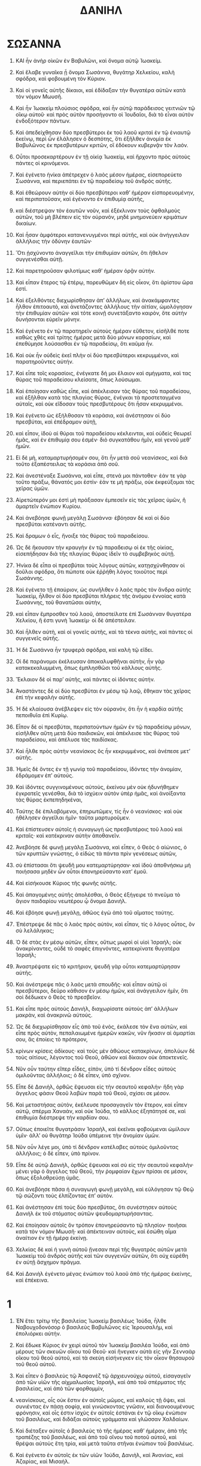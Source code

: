 #+TITLE: ΔΑΝΙΗΛ 
* ΣΩΣΑΝΝΑ 
1. ΚΑΙ ἦν ἀνὴρ οἰκῶν ἐν Βαβυλῶνι, καὶ ὄνομα αὐτῷ Ἰωακείμ. 
2. Καὶ ἔλαβε γυναῖκα ᾗ ὄνομα Σωσάννα, θυγάτηρ Χελκείου, καλὴ σφόδρα, καὶ φοβουμένη τὸν Κύριον. 
3. Καὶ οἱ γονεῖς αὐτῆς δίκαιοι, καὶ ἐδίδαξαν τὴν θυγατέρα αὐτῶν κατὰ τὸν νόμον Μωυσῆ. 
4. Καὶ ἦν Ἰωακεὶμ πλούσιος σφόδρα, καὶ ἦν αὐτῷ παράδεισος γειτνιῶν τῷ οἴκῳ αὐτοῦ· καὶ πρὸς αὐτὸν προσήγοντο οἱ Ἰουδαῖοι, διὰ τὸ εἶναι αὐτὸν ἐνδοξότερον πάντων. 

5. Καὶ ἀπεδείχθησαν δύο πρεσβύτεροι ἐκ τοῦ λαοῦ κριταὶ ἐν τῷ ἐνιαυτῷ ἐκείνῳ, περὶ ὧν ἐλάλησεν ὁ δεσπότης, ὅτι ἐξῆλθεν ἀνομία ἐκ Βαβυλῶνος ἐκ πρεσβυτέρων κριτῶν, οἳ ἐδόκουν κυβερνᾷν τὸν λαόν. 
6. Οὗτοι προσεκαρτέρουν ἐν τῇ οἰκίᾳ Ἰωακεὶμ, καὶ ἤρχοντο πρὸς αὐτοὺς πάντες οἱ κρινόμενοι. 

7. Καὶ ἐγένετο ἡνίκα ἀπέτρεχεν ὁ λαὸς μέσον ἡμέρας, εἰσεπορεύετο Σωσάννα, καὶ περιεπάτει ἐν τῷ παραδείσῳ τοῦ ἀνδρὸς αὐτῆς. 
8. Καὶ ἐθεώρουν αὐτὴν οἱ δύο πρεσβύτεροι καθʼ ἡμέραν εἰσπορευομένην, καὶ περιπατοῦσαν, καὶ ἐγένοντο ἐν ἐπιθυμίᾳ αὐτῆς, 
9. καὶ διέστρεψαν τὸν ἑαυτῶν νοῦν, καὶ ἐξέκλιναν τοὺς ὀφθαλμοὺς αὐτῶν, τοῦ μὴ βλέπειν εἰς τὸν οὐρανὸν, μηδὲ μνημονεύειν κριμάτων δικαίων. 
10. Καὶ ἦσαν ἀμφότεροι κατανενυγμένοι περὶ αὐτῆς, καὶ οὐκ ἀνήγγειλαν ἀλλήλοις τὴν ὀδύνην ἑαυτῶν· 
11. Ὅτι ᾐσχύνοντο ἀναγγεῖλαι τὴν ἐπιθυμίαν αὐτῶν, ὅτι ἤθελον συγγενέσθαι αὐτῇ. 
12. Καὶ παρετηροῦσαν φιλοτίμως καθʼ ἡμέραν ὁρᾷν αὐτήν. 

13. Καὶ εἶπαν ἕτερος τῷ ἑτέρῳ, πορευθῶμεν δὴ εἰς οἶκον, ὅτι ἀρίστου ὥρα ἐστί. 
14. Καὶ ἐξελθόντες διεχωρίσθησαν ἀπʼ ἀλλήλων, καὶ ἀνακάμφαντες ἦλθον ἐπιτοαυτὸ, καὶ ἀνετάζοντες ἀλλήλους τὴν αἰτίαν, ὡμολόγησαν τὴν ἐπιθυμίαν αὐτῶν· καὶ τότε κοινῇ συνετάξαντο καιρὸν, ὅτε αὐτὴν δυνήσονται εὑρεῖν μόνην. 

15. Καὶ ἐγένετο ἐν τῷ παρατηρεῖν αὐτοὺς ἡμέραν εὔθετον, εἰσῆλθέ ποτε καθὼς χθὲς καὶ τρίτης ἡμέρας μετὰ δύο μόνων κορασίων, καὶ ἐπεθύμησε λούσασθαι ἐν τῷ παραδείσῳ, ὅτι καῦμα ἦν. 
16. Καὶ οὐκ ἧν οὐδεὶς ἐκεῖ πλὴν οἱ δύο πρεσβύτεροι κεκρυμμένοι, καὶ παρατηροῦντες αὐτήν. 
17. Καὶ εἶπε τοῖς κορασίοις, ἐνέγκατε δή μοι ἔλαιον καὶ σμήγματα, καὶ τας θύρας τοῦ παραδείσου κλείσατε, ὅπως λούσωμαι. 

18. Καὶ ἐποίησαν καθὼς εἶπε, καὶ ἀπέκλεισαν τὰς θύρας τοῦ παραδείσου, καὶ ἐξῆλθαν κατὰ τὰς πλαγίας θύρας, ἐνέγκαι τὰ προστεταγμένα αὐταῖς, καὶ οὐκ εἴδοσαν τοὺς πρεσβυτέρους ὅτι ἦσαν κεκρυμμένοι. 

19. Καὶ ἐγένετο ὡς ἐξήλθοσαν τὰ κοράσια, καὶ ἀνέστησαν οἱ δύο πρεσβύται, καὶ ἐπέδραμον αὐτῇ, 
20. καὶ εἶπον, ἰδοὺ αἱ θύραι τοῦ παραδείσου κέκλεινται, καὶ οὐδεὶς θεωρεῖ ἡμᾶς, καὶ ἐν ἐπιθυμίᾳ σου ἐσμέν· διὸ συγκατάθου ἡμῖν, καὶ γενοῦ μεθʼ ἡμῶν. 
21. Εἰ δὲ μὴ, καταμαρτυρήσομέν σου, ὅτι ἦν μετὰ σοῦ νεανίσκος, καὶ διὰ τοῦτο ἐξαπέστειλας τὰ κοράσια ἀπὸ σοῦ. 

22. Καὶ ἀνεστέναξε Σωσάννα, καὶ εἶπε, στενά μοι πάντοθεν· ἐάν τε γὰρ τοῦτο πράξω, θάνατός μοι ἐστίν· ἐάν τε μὴ πράξω, οὐκ ἐκφεύξομαι τὰς χεῖρας ὑμῶν. 
23. Αἱρετώτερόν μοι ἐστὶ μὴ πράξασαν ἐμπεσεῖν εἰς τὰς χεῖρας ὑμῶν, ἢ ἁμαρτεῖν ἐνώπιον Κυρίου. 
24. Καὶ ἀνεβόησε φωνῇ μεγάλῃ Σωσάννα· ἐβόησαν δὲ καὶ οἱ δύο πρεσβύται κατέναντι αὐτῆς. 

25. Καὶ δραμων ὁ εἷς, ἤνοιξε τὰς θύρας τοῦ παραδείσου. 
26. Ὡς δὲ ἤκουσαν τὴν κραυγὴν ἐν τῷ παραδεισῳ οἱ ἐκ τῆς οἰκίας, εἰσεπήδησαν διὰ τῆς πλαγίας θύρας ἰδεῖν τὸ συμβεβηκὸς αὐτῇ. 
27. Ἡνίκα δὲ εἶπα οἱ πρεσβύται τοὺς λόγους αὐτῶν, κατῃσχύνθησαν οἱ δοῦλοι σφόδρα, ὅτι πώποτε οὐκ ἐῤῥήθη λόγος τοιοῦτος περὶ Σωσάννης. 

28. Καὶ ἐγένετο τῇ ἐπαύριον, ὡς συνῆλθεν ὁ λαὸς πρὸς τὸν ἄνδρα αὐτῆς Ἰωακεὶμ, ἦλθον οἱ δύο πρεσβύται πλήρεις τῆς ἀνόμου ἐννοίας κατὰ Σωσάννης, τοῦ θανατῶσαι αὐτὴν, 
29. καὶ εἶπαν ἔμπροσθεν τοῦ λαοῦ, ἀποστείλατε ἐπὶ Σωσάνναν θυγατέρα Χελκίου, ἥ ἐστι γυνὴ Ἰωακείμ· οἱ δὲ ἀπέστειλαν. 
30. Καὶ ἦλθεν αὐτὴ, καὶ οἱ γονεῖς αὐτῆς, καὶ τὰ τέκνα αὐτῆς, καὶ πάντες οἱ συγγενεῖς αὐτῆς. 

31. Ἡ δὲ Σωσάννα ἦν τρυφερὰ σφόδρα, καὶ καλὴ τῷ εἴδει. 
32. Οἱ δὲ παράνομοι ἐκέλευσαν ἀποκαλυφθῆναι αὐτὴν, ἦν γὰρ κατακεκαλυμμένη, ὅπως ἐμπλησθῶσι τοῦ κάλλους αὐτῆς. 
33. Ἔκλαιον δὲ οἱ παρʼ αὐτῆς, καὶ πάντες οἱ ἰδόντες αὐτήν. 

34. Ἀναστάντες δὲ οἱ δύο πρεσβύται ἐν μέσῳ τῷ λαῷ, ἔθηκαν τὰς χεῖρας ἐπὶ τὴν κεφαλὴν αὐτῆς. 
35. Ἡ δὲ κλαίουσα ἀνέβλεψεν εἰς τὸν οὐρανὸν, ὅτι ἦν ἡ καρδία αὐτῆς πεποιθυῖα ἐπὶ Κυρίῳ. 

36. Εἶπον δὲ οἱ πρεσβύται, περιπατούντων ἡμῶν ἐν τῷ παραδείσῳ μόνων, εἰσῆλθεν αὕτη μετὰ δύο παιδισκῶν, καὶ ἀπέκλεισε τὰς θύρας τοῦ παραδείσου, καὶ ἀπέλυσε τὰς παιδίσκας. 
37. Καὶ ἦλθε πρὸς αὐτὴν νεανίσκος ὃς ἦν κεκρυμμένος, καὶ ἀνέπεσε μετʼ αὐτῆς. 
38. Ἡμεῖς δὲ ὄντες ἐν τῇ γωνίᾳ τοῦ παραδείσου, ἰδόντες τὴν ἀνομίαν, ἐδράμομεν ἐπʼ αὐτούς. 

39. Καὶ ἰδόντες συγγινομένους αὐτοὺς, ἐκείνου μὲν οὐκ ἠδυνήθημεν ἐγκρατεῖς γενέσθαι, διὰ τὸ ἰσχύειν αὐτὸν ὑπὲρ ἡμᾶς, καὶ ἀνοίξαντα τὰς θύρας ἐκπεπηδηκέναι, 
40. Ταύτης δὲ ἐπιλαβόμενοι, ἐπηρωτῶμεν, τίς ἦν ὁ νεανίσκος· καὶ οὐκ ἠθέλησεν ἀγγεῖλαι ἡμῖν· ταῦτα μαρτυροῦμεν. 
41. Καὶ ἐπίστευσεν αὐτοῖς ἡ συναγωγὴ ὡς πρεσβυτέροις τοῦ λαοῦ καὶ κριταῖς· καὶ κατέκριναν αὐτὴν ἀποθανεῖν. 

42. Ἀνεβόησε δὲ φωνῇ μεγάλῃ Σωσάννα, καὶ εἶπεν, ὁ Θεὸς ὁ αἰώνιος, ὁ τῶν κρυπτῶν γνώστης, ὁ εἰδὼς τὰ πάντα πρὶν γενέσεως αὐτῶν, 
43. σὺ ἐπίστασαι ὅτι ψευδῆ μου κατεμαρτύρησαν· καὶ ἰδοὺ ἀποθνήσκω μὴ ποιήσασα μηδὲν ὧν οὗτοι ἐπονηρεύσαντο κατʼ ἐμοῦ. 
44. Καὶ εἰσήκουσε Κύριος τῆς φωνῆς αὐτῆς. 

45. Καὶ ἀπαγομένης αὐτῆς ἀπολέσθαι, ὁ Θεὸς ἐξήγειρε τὸ πνεῦμα τὸ ἅγιον παιδαρίου νεωτέρου ᾧ ὄνομα Δανιήλ. 
46. Καὶ ἐβόησε φωνῇ μεγάλῃ, ἀθῶος ἐγὼ ἀπὸ τοῦ αἵματος ταύτης. 

47. Ἐπέστρεψε δὲ πᾶς ὁ λαὸς πρὸς αὐτὸν, καὶ εἶπαν, τίς ὁ λόγος οὗτος, ὃν σὺ λελάληκας; 
48. Ὁ δὲ στὰς ἐν μέσῳ αὐτῶν, εἶπεν, οὕτως μωροὶ οἱ υἱοὶ Ἰσραήλ; οὐκ ἀνακρίναντες, οὐδὲ τὸ σαφὲς ἐπιγνόντες, κατεκρίνατε θυγατέρα Ἰσραήλ; 
49. Ἀναστρέψατε εἰς τὸ κριτήριον, ψευδῆ γὰρ οὗτοι κατεμαρτύρησαν αὐτῆς. 

50. Καὶ ἀνέστρεψε πᾶς ὁ λαὸς μετὰ σπουδῆς· καὶ εἶπαν αὐτῷ οἱ πρεσβύτεροι, δεῦρο κάθισον ἐν μέσῳ ἡμῶν, καὶ ἀνάγγειλον ἡμῖν, ὅτι σοὶ δέδωκεν ὁ Θεὸς τὸ πρεσβεῖον. 
51. Καὶ εἶπε πρὸς αὐτοὺς Δανιὴλ, διαχωρίσατε αὐτοὺς ἀπʼ ἀλλήλων μακρὰν, καὶ ἀνακρινῶ αὐτούς. 

52. Ὡς δὲ διεχωρίσθησαν εἷς ἀπὸ τοῦ ἑνὸς, ἐκάλεσε τὸν ἕνα αὐτῶν, καὶ εἶπε πρὸς αὐτὸν, πεπαλαιωμένε ἡμερῶν κακῶν, νῦν ἥκασιν αἱ ἁμαρτίαι σου, ἃς ἐποίεις τὸ πρότερον, 
53. κρίνων κρίσεις ἀδίκους· καὶ τοὺς μὲν ἀθώους κατακρίνων, ἀπολύων δὲ τοὺς αἰτίους, λέγοντος τοῦ Θεοῦ, ἀθῶον καὶ δίκαιον οὐκ ἀποκτενεῖς. 
54. Νῦν οὖν ταύτην εἴπερ εἶδες, εἰπὸν, ὑπὸ τί δένδρον εἶδες αὐτοὺς ὁμιλοῦντας ἀλλήλοις; ὁ δὲ εἶπεν, ὑπὸ σχῖνον. 

55. Εἶπε δὲ Δανιὴλ, ὀρθῶς ἔψευσαι εἰς τὴν σεαυτοῦ κεφαλήν· ἤδη γὰρ ἄγγελος φάσιν Θεοῦ λαβὼν παρὰ τοῦ Θεοῦ, σχίσει σε μέσον. 
56. Καὶ μεταστήσας αὐτὸν, ἐκέλευσε προσαγαγεῖν τὸν ἕτερον, καὶ εἶπεν αὐτῷ, σπέρμα Χαναὰν, καὶ οὐκ Ἰούδα, τὸ κάλλος ἐξηπάτησέ σε, καὶ ἐπιθυμία διέστρεψε τὴν καρδίαν σου. 
57. Οὕτως ἑποιεῖτε θυγατράσιν Ἰσραὴλ, καὶ ἐκεῖναι φοβούμεναι ὡμίλουν ὑμῖν· ἀλλʼ οὐ θυγάτηρ Ἰούδα ὑπέμεινε τὴν ἀνομίαν ὑμῶν. 
58. Νῦν οὖν λέγε μοι, ὑπὸ τί δένδρον κατέλαβες αὐτοὺς ὁμιλοῦντας ἀλλήλοις; ὁ δὲ εἶπεν, ὑπὸ πρίνον. 

59. Εἶπε δὲ αὐτῷ Δανιὴλ, ὀρθῶς ἔψευσαι καὶ σὺ εἰς τὴν σεαυτοῦ κεφαλὴν· μένει γὰρ ὁ ἄγγελος τοῦ Θεοῦ, τὴν ῥομφαίαν ἔχων πρίσαι σε μέσον, ὅπως ἐξολοθρεύσῃ ὑμᾶς. 

60. Καὶ ἀνεβόησε πᾶσα ἡ συναγωγὴ φωνῇ μεγάλῃ, καὶ εὐλόγησαν τῷ Θεῷ τῷ σώζοντι τοὺς ἐλπίζοντας ἐπʼ αὐτόν. 
61. Καὶ ἀνέστησαν ἐπὶ τοὺς δύο πρεσβύτας, ὅτι συνέστησεν αὐτοὺς Δανιὴλ ἐκ τοῦ στόματος αὐτῶν ψευδομαρτυρήσαντας. 
62. Καὶ ἐποίησαν αὐτοῖς ὃν τρόπον ἐπονηρεύσαντο τῷ πλησίον· ποιῆσαι κατὰ τὸν νόμον Μωυσῆ· καὶ ἀπέκτειναν αὐτοὺς, καὶ ἐσώθη αἷμα ἀναίτιον ἐν τῇ ἡμέρᾳ ἐκείνῃ. 

63. Χελκίας δὲ καὶ ἡ γυνὴ αὐτοῦ ᾔνεσαν περὶ τῆς θυγατρὸς αὐτῶν μετὰ Ἰωακεὶμ τοῦ ἀνδρὸς αὐτῆς καὶ τῶν συγγενῶν αὐτῶν, ὅτι οὐχ εὑρέθη ἐν αὐτῇ ἄσχημον πρᾶγμα. 
64. Καὶ Δανιὴλ ἐγένετο μέγας ἐνώπιον τοῦ λαοῦ ἀπὸ τῆς ἡμέρας ἐκείνης, καὶ ἐπέκεινα. 
* 1  
1. ἘΝ ἔτει τρίτῳ τῆς βασιλείας Ἰωακεὶμ βασιλέως Ἰούδα, ἦλθε Ναβουχοδονόσορ ὁ βασιλεὺς Βαβυλῶνος εἰς Ἱερουσαλὴμ, καὶ ἐπολιόρκει αὐτήν. 
2. Καὶ ἔδωκε Κύριος ἐν χειρὶ αὐτοῦ τὸν Ἰωακεὶμ βασιλέα Ἰούδα, καὶ ἀπὸ μέρους τῶν σκευῶν οἴκου τοῦ Θεοῦ· καὶ ἤνεγκεν αὐτὰ εἰς γῆν Σενναὰρ οἴκου τοῦ θεοῦ αὐτοῦ, καὶ τὰ σκεύη εἰσήνεγκεν εἰς τὸν οἶκον θησαυροῦ τοῦ θεοῦ αὐτοῦ. 
3. Καὶ εἶπεν ὁ βασιλεὺς τῷ Ἀσφανὲζ τῷ ἀρχιευνούχῳ αὐτοῦ, εἰσαγαγεῖν ἀπὸ τῶν υἱῶν τῆς αἰχμαλωσίας Ἰσραὴλ, καὶ ἀπὸ τοῦ σπέρματος τῆς βασιλείας, καὶ ἀπὸ τῶν φορθομμὶν, 
4. νεανίσκους, οἷς οὐκ ἔστιν ἐν αὐτοῖς μῶμος, καὶ καλοὺς τῇ ὄψει, καὶ συνιέντας ἐν πάσῃ σοφίᾳ, καὶ γινώσκοντας γνῶσιν, καὶ διανοουμένους φρόνησιν, καὶ οἷς ἐστιν ἰσχὺς ἐν αὐτοῖς ἑστάναι ἐν τῷ οἴκῳ ἐνώπιον τοῦ βασιλέως, καὶ διδάξαι αὐτοὺς γράμματα καὶ γλῶσσαν Χαλδαίων. 

5. Καὶ διέταξεν αὐτοῖς ὁ βασιλεὺς τὸ τῆς ἡμέρας καθʼ ἡμέραν, ἀπὸ τῆς τραπέζης τοῦ βασιλέως, καὶ ἀπὸ τοῦ οἴνου τοῦ ποτοῦ αὐτοῦ, καὶ θρέψαι αὐτοὺς ἔτη τρία, καὶ μετὰ ταῦτα στῆναι ἐνώπιον τοῦ βασιλέως. 

6. Καὶ ἐγένετο ἐν αὐτοῖς ἐκ τῶν υἱῶν Ἰούδα, Δανιὴλ, καὶ Ἀνανίας, καὶ Ἀζαρίας, καὶ Μισαήλ. 
7. Καὶ ἐπέθηκεν αὐτοῖς ὁ ἀρχιευνοῦχος ὀνόματα· τῷ Δανιὴλ Βαλτάσαρ, καὶ τῷ Ἀνανίᾳ Σεδρὰχ, καὶ τῷ Μισαὴλ Μισὰχ, καὶ τῷ Ἀζαρίᾳ Ἀβδεναγώ. 
8. Καὶ ἔθετο Δανιὴλ εἰς τὴν καρδίαν αὐτοῦ, ὡς οὐ μὴ ἁλισγηθῇ ἐν τῇ τραπέζῃ τοῦ βασιλέως, καὶ ἐν τῷ οἴνῳ ἀπὸ τοῦ ποτοῦ αὐτοῦ· καὶ ἠξίωσε τὸν ἀρχιευνοῦχον, ὡς οὐ μὴ ἁλισγηθῇ. 
9. Καὶ ἔδωκεν ὁ Θεὸς τὸν Δανιὴλ εἰς ἔλεον καὶ οἰκτιρμὸν ἐνώπιον τοῦ ἀρχιευνούχου. 
10 Καὶ εἶπεν ὁ ἀρχιευνοῦχος τῷ Δανιὴλ, φοβοῦμαι ἐγὼ τὸν κύριόν μου τὸν βασιλέα, τὸν ἐκτάξαντα τὴν βρῶσιν ὑμῶν καὶ τὴν πόσιν ὑμῶν, μήποτε ἴδῃ τὰ πρόσωπα ὑμῶν σκυθρωπὰ παρὰ τὰ παιδάρια τὰ συνήλικα ὑμῶν, καὶ καταδικάσητε τὴν κεφαλήν μου τῷ βασιλεῖ. 
11 Καὶ εἶπε Δανιὴλ πρὸς Ἀμελσὰδ, ὃν κατέστησεν ὁ ἀρχιευνοῦχος ἐπὶ Δανιὴλ, Ἀνανίαν, Μισαὴλ, Ἀζαρίαν, 
12. πείρασον δὴ τοὺς παῖδάς σου ἡμέρας δέκα, καὶ δότωσαν ἡμῖν ἀπὸ τῶν σπερμάτων, καὶ φαγώμεθα, καὶ ὕδωρ πιώμεθα, 
13. καὶ ὀφθήτωσαν ἐνώπιόν σου αἱ ἰδέαι ἡμῶν, καὶ αἱ ἰδέαι τῶν παιδαρίων τῶν ἐσθόντων τὴν τράπεζαν τοῦ βασιλέως, καὶ καθὼς ἐὰν ἴδῃς, ποίησον μετὰ τῶν παίδων σου. 

14. Καὶ εἰσήκουσεν αὐτῶν, καὶ ἐπείρασεν αὐτοὺς ἡμέρας δέκα. 
15. Καὶ μετὰ τὸ τέλος τῶν δέκα ἡμερῶν, ὡράθησαν αἱ ἰδέαι αὐτῶν ἀγαθαὶ καὶ ἰσχυραὶ ταῖς σαρξὶν ὑπὲρ τὰ παιδάρια τὰ ἔσθοντα τὴν τράπεζαν τοῦ βασιλέως. 
16. Καὶ ἐγένετο Ἀμελσὰδ ἀναιρούμενος τὸ δεῖπνον αὐτῶν, καὶ τὸν οἶνον τοῦ πόματος αὐτῶν, καὶ ἐδίδου αὐτοῖς σπέρματα. 

17. Καὶ τὰ παιδάρια ταῦτα οἱ τέσσαρες αὐτοὶ, ἔδωκεν αὐτοῖς ὁ Θεὸς σύνεσιν καὶ φρόνησιν ἐν πάσῃ γραμματικῇ καὶ σοφίᾳ· καὶ Δανιὴλ συνῆκεν ἐν πάσῃ ὁράσει καὶ ἐνυπνίοις. 
18. Καὶ μετὰ τὸ τέλος τῶν ἡμερῶν, ὧν εἶπεν ὁ βασιλεὺς εἰσαγαγεῖν αὐτοὺς, καὶ εἰσήγαγεν αὐτοὺς ὁ ἀρχιευνοῦχος ἐναντίον Ναβουχοδονόσορ. 
19. Καὶ ἐλάλησε μετʼ αὐτῶν ὁ βασιλεύς· καὶ οὐχ εὑρέθησαν ἐκ πάντων αὐτῶν ὅμοιοι Δανιὴλ, καὶ Ἀνανίᾳ, καὶ Μισαὴλ, καὶ Ἀζαρίᾳ· καὶ ἔστησαν ἐνώπιον τοῦ βασιλέως. 
20. Καὶ ἐν παντὶ ῥήματι σοφίας καὶ ἐπιστήμης ὧν ἐζήτησε παρʼ αὐτῶν ὁ βασιλεύς, εὗρεν αὐτοὺς δεκαπλασίονας παρὰ πάντας τοὺς ἐπαοιδοὺς καὶ τοὺς μάγους τοὺς ὄντας ἐν πάσῃ τῇ βασιλείᾳ αὐτοῦ. 
21. Καὶ ἐγένετο Δανιὴλ ἕως ἔτους ἑνὸς Κύρου τοῦ βασιλέως. 
* 2  
1. Ἐν τῷ ἔτει τῷ δευτέρῳ τῆς βασιλείας, ἐνυπνιάσθη Ναβουχοδονόσορ ἐνύπνιον, καὶ ἐξέστη τὸ πνεῦμα αὐτοῦ, καὶ ὁ ὕπνος αὐτοῦ ἐγένετο ἀπʼ αὐτοῦ. 
2. Καὶ εἶπεν ὁ βασιλεὺς καλέσαι τοὺς ἐπαοιδοὺς, καὶ τοὺς μάγους, καὶ τοὺς φαρμακοὺς, καὶ τοὺς Χαλδαίους, τοῦ ἀναγγεῖλαι τῷ βασιλεῖ τὰ ἐνύπνια αὐτοῦ· καὶ ἦλθαν, καὶ ἔστησαν ἐνώπιον τοῦ βασιλέως. 

3. Καὶ εἶπεν αὐτοῖς ὁ βασιλεὺς, ἑνυπνιάσθην, καὶ ἐξέστη τὸ πνεῦμά μου, τοῦ γνῶναι τὸ ἐνύπνιον. 
4. Καὶ ἐλάλησαν οἱ Χαλδαῖοι τῷ βασιλεῖ Συριστὶ, βασιλεῦ, εἰς τοὺς αἰῶνας ζῆθι· σὺ εἰπὸν τὸ ἐνύπνιον τοῖς παισί σου, καὶ τὴν σύγκρισιν ἀναγγελοῦμεν. 
5. Ἀπεκρίθη ὁ βασιλεὺς τοῖς Χαλδαίοις, ὁ λόγος ἀπʼ ἐμοῦ ἀπέστη· ἐὰν μὴ γνωρίσητέ μοι τὸ ἐνύπνιον καὶ τὴν σύγκρισιν, εἰς ἀπώλειαν ἔσεσθε, καὶ οἱ οἶκοι ὑμῶν διαρπαγήσονται. 
6. Ἐὰν δὲ τὸ ἐνύπνιον καὶ τὴν σύγκρισιν αὐτοῦ γνωρίσητέ μοι, δόματα καὶ δωρεὰς καὶ τιμὴν πολλὴν λήψεσθε παρʼ ἐμοῦ· πλὴν τὸ ἐνύπνιον καὶ τὴν σύγκρισιν αὐτοῦ ἀπαγγείλατέ μοι. 
7. Ἀπεκρίθησαν δεύτερον, καὶ εἶπαν, ὁ βασιλεὺς εἰπάτω τὸ ἐνύπνιον τοῖς παισὶν αὐτοῦ, καὶ τὴν σύγκρισιν ἀναγγελοῦμεν. 

8. Καὶ ἀπεκρίθη ὁ βασιλεὺς, καὶ εἶπεν, ἐπʼ ἀληθείας οἶδα ἐγὼ, ὅτι καιρὸν ὑμεῖς ἐξαγοράζετε· καθότι ἴδετε, ὅτι ἀπέστη ἀπʼ ἐμοῦ τὸ ῥῆμα. 
9. Ἐὰν οὖν τὸ ἐνύπνιον μὴ ἀναγγείλητέ μοι, οἶδα ὅτι ῥῆμα ψευδὲς καὶ διεφθαρμένον συνέθεσθε εἰπεῖν ἐνώπιόν μου, ἕως οὗ ὁ καιρὸς παρέλθῃ· τὸ ἐνύπνιόν μου εἴπατέ μοι, καὶ γνώσομαι ὅτι καὶ τὴν σύγκρισιν αὐτοῦ ἀναγγελεῖτέ μοι. 
10 Ἀπεκρίθησαν οἱ Χαλδαῖοι ἐνώπιον τοῦ βασιλέως, καὶ λέγουσιν, οὐκ ἔστιν ἄνθρωπος ἐπὶ τῆς ξηρᾶς, ὅστις τὸ ῥῆμα τοῦ βασιλέως δυνήσεται γνωρίσαι, καθότι πᾶς βασιλεὺς μέγας καὶ ἄρχων ῥῆμα τοιοῦτον οὐκ ἐπερωτᾷ ἐπαοιδὸν μάγον καὶ Χαλδαῖον· 
11. Ὅτι ὁ λόγος ὃν ὁ βασιλεὺς ἐπερωτᾷ, βαρύς, καὶ ἕτερος οὐκ ἔστιν ὃς ἀναγγελεῖ αὐτὸν ἐνώπιον τοῦ βασιλέως, ἀλλʼ οἱ θεοὶ, ὧν οὐκ ἔστιν ἡ κατοικία μετὰ πάσης σαρκός. 

12. Τότε ὁ βασιλεὺς ἐν θυμῷ καὶ ὀργῇ εἶπεν ἀπολέσαι πάντας τοὺς σοφοὺς Βαβυλῶνος. 
13. Καὶ τὸ δόγμα ἐξῆλθε, καὶ οἱ σοφοὶ ἀπεκτέννοντο· καὶ ἐζήτησαν Δανιὴλ καὶ τοὺς φίλους αὐτοῦ ἀνελεῖν. 

14. Τότε Δανιὴλ ἀπεκρίθη βουλὴν καὶ γνώμην τῷ Ἀριὼχ τῷ ἀρχιμαγείρῳ τοῦ βασιλέως, ὃς ἐξῆλθεν ἀναιρεῖν τοὺς σοφοὺς Βαβυλῶνος, 
15. ἄρχων τοῦ βασιλέως, περὶ τίνος ἐξῆλθεν ἡ γνώμη ἡ ἀναιδὴς ἐκ προσώπου τοῦ βασιλέως; ἐγνώρισε δὲ ὁ Ἀριὼχ τὸ ῥῆμα τῷ Δανιήλ. 
16. Καὶ Δανιὴλ ἠξίωσε τὸν βασιλέα ὅπως χρόνον δῷ αὐτῷ, καὶ τὴν σύγκρισιν αὐτοῦ ἀναγγελῇ τῷ βασιλεῖ. 
17. Καὶ εἰσῆλθε Δανιὴλ εἰς τὸν οἶκον αὐτοῦ καὶ τῷ Ἀνανίᾳ καὶ τῷ Μισαὴλ καὶ τῷ Ἀζαρίᾳ τοῖς φίλοις αὐτοῦ τὸ ῥῆμα ἐγνώρισε. 
18. Καὶ οἰκτιρμοὺς ἐζήτουν παρὰ τοῦ Θεοῦ τοῦ οὐρανοῦ ὑπὲρ τοῦ μυστηρίου τούτου, ὅπως ἂν μὴ ἀπόλωνται Δανιὴλ καὶ οἱ φίλοι αὐτοῦ μετὰ τῶν ἐπιλοίπων σοφῶν Βαβυλῶνος. 

19. Τότε τῷ Δανιὴλ ἐν ὁράματι τῆς νυκτὸς τὸ μυστήριον ἀπεκαλύφθη· καὶ εὐλόγησε τὸν Θεὸν τοῦ οὐρανοῦ Δανιὴλ, καὶ εἶπεν, 

20. Εἴη τὸ ὄνομα τοῦ Θεοῦ εὐλογημένον ἀπὸ τοῦ αἰῶνος καὶ ἕως τοῦ αἰῶνος, ὅτι ἡ σοφία καὶ ἡ σύνεσις αὐτοῦ ἐστι. 
21. Καὶ αὐτὸς ἀλλοιοῖ καιροὺς καὶ χρόνους, καθιστᾷ βασιλεῖς, καὶ μεθιστᾷ, διδοὺς σοφίαν τοῖς σοφοῖς, καὶ φρόνησιν τοῖς εἰδόσι σύνεσιν, 
22. αὐτὸς ἀποκαλύπτει βαθέα καὶ ἀπόκρυφα, γινώσκων τὰ ἐν τῷ σκότει, καὶ τὸ φῶς μετʼ αὐτοῦ ἐστι· 
23. Σοὶ ὁ Θεὸς τῶν πατέρων μου ἐξομολογοῦμαι καὶ αἰνῶ, ὅτι σοφίαν καὶ δύναμιν δέδωκάς μοι, καὶ ἐγνώρισάς μοι ἃ ἠξιώσαμεν παρὰ σοῦ, καὶ τὸ ὅραμα τοῦ βασιλέως ἐγνώρισάς μοι. 

24. Καὶ ἦλθε Δανιὴλ πρὸς Ἀριὼχ, ὃν κατέστησεν ὁ βασιλεὺς ἀπολέσαι τοὺς σοφοὺς Βαβυλῶνος, καὶ εἶπεν αὐτῷ, τοὺς σοφοὺς Βαβυλῶνος μὴ ἀπολέσῃς, εἰσάγαγε δέ με ἐνώπιον τοῦ βασιλέως, καὶ τὴν σύγκρισιν τῷ βασιλεῖ ἀναγγελῶ. 
25. Τότε Ἀριὼχ ἐν σπουδῇ εἰσήγαγε τὸν Δανιὴλ ἐνώπιον τοῦ βασιλέως, καὶ εἶπεν αὐτῷ, εὕρηκα ἄνδρα ἐκ τῶν υἱῶν τῆς αἰχμαλωσίας τῆς Ἰουδαίας, ὅστις τὸ σύγκριμα τῷ βασιλεῖ ἀναγγελεῖ. 
26. Καὶ ἀπεκρίθη ὁ βασιλεὺς, καὶ εἶπε τῷ Δανιὴλ, οὗ τὸ ὄνομα Βαλτάσαρ, εἰ δύνασαί μοι ἀναγγεῖλαι τὸ ἐνύπνιον ὃ ἴδον, καὶ τὴν σύγκρισιν αὐτοῦ; 

27. Καὶ ἀπεκρίθη Δανιὴλ ἐνώπιον τοῦ βασιλέως, καὶ εἶπε, τὸ μυστήριον ὃ ὁ βασιλεὺς ἐπερωτᾷ, οὐκ ἔστι σοφῶν, μάγων, ἐπαοιδῶν, γαζαρηνῶν ἀναγγεῖλαι τῷ βασιλεῖ· 
28. Ἀλλʼ ἤ ἐστι Θεὸς ἐν οὐρανῷ ἀποκαλύπτων μυστήρια, καὶ ἐγνώρισε τῷ βασιλεῖ Ναβουχοδονόσορ, ἃ δεῖ γενέσθαι ἐπʼ ἐσχάτων τῶν ἡμερῶν· τὸ ἐνύπνιόν σου καὶ αἱ ὁράσεις τῆς κεφαλῆς σου ἐπὶ τῆς κοίτης σου, τοῦτό ἐστι, 
29. βασιλεῦ· οἱ διαλογισμοί σου ἐπὶ τῆς κοίτης σου ἀνέβησαν τί δεῖ γενέσθαι μετὰ ταῦτα· καὶ ὁ ἀποκαλύπτων μυστήρια ἐγνώρισέ σοι ἃ δεῖ γενέσθαι. 
30. Καὶ ἐμοὶ δὲ οὐκ ἐν σοφίᾳ τῇ οὔσῃ ἐν ἐμοὶ παρὰ πάντας τοὺς ζῶντας τὸ μυστήριον τοῦτο ἀπεκαλύφθη, ἀλλʼ ἕνεκεν τοῦ τὴν σύγκρισιν τῷ βασιλεῖ γνωρίσαι, ἵνα τοὺς διαλογισμοὺς τῆς καρδίας σου γνῷς. 

31. Σὺ βασιλεῦ ἐθεώρεις, καὶ ἰδοὺ εἰκὼν μία, μεγάλη ἡ εἰκὼν ἐκείνη, καὶ ἡ πρόσοψις αὐτῆς ὑπερφερὴς, ἑστῶσα πρὸ προσώπου σου, καὶ ἡ ὅρασις αὐτῆς φοβερά. 
32. Εἰκὼν, ἧς ἡ κεφαλὴ χρυσίου χρηστοῦ, αἱ χεῖρες καὶ τὸ στῆθος καὶ οἱ βραχίονες αὐτῆς ἀργυροῖ, ἡ κοιλία καὶ οἱ μηροὶ χαλκοῖ, 
33. αἱ κνῆμαι σιδηραῖ, οἱ πόδες μέρος μέν τι σιδηροῦν, καὶ μέρος δέ τι ὀστράκινον. 
34. Ἐθεώρεις ἕως ἀπεσχίσθη λίθος ἐξ ὄρους ἄνευ χειρῶν, καὶ ἐπάταξε τὴν εἰκόνα ἐπὶ τοὺς πόδας τοὺς σιδηροῦς καὶ ὀστρακίνους, καὶ ἐλέπτυνεν αὐτοὺς εἰς τέλος. 
35. Τότε ἐλεπτύνθησαν εἰσάπαξ τὸ ὄστρακον, ὁ σίδηρος, ὁ χαλκὸς, ὁ ἄργυρος, ὁ χρυσός· καὶ ἐγένετο ὡσεὶ κονιορτὸς ἀπὸ ἅλωνος θερινῆς· καὶ ἐξῇρεν αὐτὰ τὸ πλῆθος τοῦ πνεύματος, καὶ τόπος οὐχ εὑρέθη αὐτοῖς· καὶ ὁ λίθος ὁ πατάξας τὴν εἰκόνα, ἐγενήθη ὄρος μέγα, καὶ ἐπλήρωσε πᾶσαν τὴν γῆν. 
36. Τοῦτό ἐστι τὸ ἐνύπνιον, καὶ τὴν σύγκρισιν αὐτοῦ ἐροῦμεν ἐνώπιον τοῦ βασιλέως. 

37. Σὺ βασιλεῦ βασιλεὺς βασιλέων, ᾧ ὁ Θεὸς τοῦ οὐρανοῦ βασιλείαν ἰσχυρὰν καὶ κραταιὰν καὶ ἔντιμον ἔδωκεν 
38. ἐν παντὶ τόπῳ, ὅπου κατοικοῦσιν οἱ υἱοὶ τῶν ἀνθρώπων· θηρία τε ἀγροῦ, καὶ πετεινὰ οὐρανοῦ, καὶ ἰχθύας τῆς θαλάσσης ἔδωκεν ἐν τῇ χειρί σου, καὶ κατέστησέ σε κύριον πάντων· σὺ εἶ ἡ κεφαλὴ ἡ χρυσῆ. 
39. Καὶ ὀπίσω σου ἀναστήσεται βασιλεία ἑτέρα ἥττων σου, καὶ βασιλεία τρίτη, ἥτις ἐστὶν ὁ χαλκὸς, ἣ κυριεύσει πάσης τῆς γῆς, 
40. καὶ βασιλεία τετάρτη, ἥτις ἔσται ἰσχυρὰ ὡς σίδηρος· ὃν τρόπον ὁ σίδηρος λεπτύνει καὶ δαμάζει πάντα, οὕτως πάντα λεπτυνεῖ καὶ δαμάσει. 
41. Καὶ ὅτι εἶδες τοὺς πόδας, καὶ τοὺς δακτύλους, μέρος μέν τι ὀστράκινον, μέρος δέ τι σιδηροῦν, βασιλεία διῃρημένη ἔσται, καὶ ἀπὸ τῆς ῥίζης τῆς σιδηρᾶς ἔσται ἐν αὐτῇ, ὃν τρόπον εἶδες τὸν σίδηρον ἀναμεμιγμένον τῷ ὀστράκῳ. 
42. Καὶ οἱ δάκτυλοι τῶν ποδῶν μέρος μέν τι σιδηροῦν, μέρος δέ τι ὀστράκινον, μέρος τι τῆς βασιλείας ἔσται ἰσχυρὸν, καὶ ἀπʼ αὐτῆς ἔσται συντριβόμενον. 
43. Ὅτι εἶδες τὸν σίδηρον ἀναμεμιγμένον τῷ ὀστράκῳ, συμμιγεῖς ἔσονται ἐν σπέρματι ἀνθρώπων, καὶ οὐκ ἔσονται προσκολλώμενοι οὗτος μετὰ τούτου, καθὼς ὁ σίδηρος οὐκ ἀναμίγνυται μετὰ τοῦ ὀστράκου. 

44. Καὶ ἐν ταῖς ἡμέραις τῶν βασιλέων ἐκείνων, ἀναστήσει ὁ Θεὸς τοῦ οὐρανοῦ βασιλείαν, ἥτις εἰς τοὺς αἰῶνας οὐ διαφθαρήσεται, καὶ ἡ βασιλεία αὐτοῦ λαῷ ἑτέρῳ οὐχ ὑπολειφθήσεται, λεπτυνεῖ καὶ λικμήσει πάσας τὰς βασιλείας, καὶ αὕτη ἀναστήσεται εἰς τοὺς αἰῶνας· 
45. Ὃν τρόπον εἶδες, ὅτι ἀπὸ ὄρους ἐτμήθη λίθος ἄνευ χειρῶν, καὶ ἐλέπτυνε τὸ ὄστρακον, τὸν σίδηρον, τὸν χαλκόν, τὸν ἄργυρον, τὸν χρυσόν· ὁ Θεὸς ὁ μέγας ἐγνώρισε τῷ βασιλεῖ ἃ δεῖ γενέσθαι μετὰ ταῦτα· καὶ ἀληθινὸν τὸ ἐνύπνιον, καὶ πιστὴ ἡ σύγκρισις αὐτοῦ. 

46. Τότε ὁ βασιλεὺς Ναβουχοδονόσορ ἔπεσεν ἐπὶ πρόσωπον, καὶ τῷ Δανιὴλ προσεκύνησε, καὶ μαναὰ καὶ εὐωδίας εἶπε σπεῖσαι αὐτῷ. 
47. Καὶ ἀποκριθεὶς ὁ βασιλεὺς, εἶπε τῷ Δανιήλ, ἐπʼ ἀληθείας ὁ Θεὸς ὑμῶν, αὐτός ἐστι Θεὸς θεῶν, καὶ Κύριος τῶν βασιλέων, ὁ ἀποκαλύπτων μυστήρια, ὅτι ἠδυνάσθης ἀποκαλύψαι τὸ μυστήριον τοῦτο. 
48. Καὶ ἐμεγάλυνεν ὁ βασιλεὺς τὸν Δανιὴλ, καὶ δόματα μεγάλα καὶ πολλὰ ἔδωκεν αὐτῷ, καὶ κατέστησεν αὐτὸν ἐπὶ πάσης χώρας Βαβυλῶνος, καὶ ἄρχοντα σατραπῶν ἐπὶ πάντας τοὺς σοφοὺς Βαβυλῶνος. 
49. Καὶ Δανιὴλ ᾐτήσατο παρὰ τοῦ βασιλέως, καὶ κατέστησεν ἐπὶ τὰ ἔργα τῆς χώρας Βαβυλῶνος τὸν Σεδρὰχ, Μισὰχ, καὶ Ἀβδεναγώ· καὶ Δανιὴλ ἦν ἐν τῇ αὐλῇ τοῦ βασιλέως. 
* 3  
1. Ἔτους ὀκτωκαιδεκάτου Ναβουχοδονόσορ ὁ βασιλεὺς ἐποίησεν εἰκόνα χρυσῆν, ὕψος αὐτῆς πήχεων ἑξήκοντα, εὖρος αὐτῆς πήχεων ἕξ· καὶ ἔστησεν αὐτὴν ἐν πεδίῳ Δεειρᾷ, ἐν χώρᾳ Βαβυλῶνος. 
2. Καὶ ἀπέστειλε συναγαγεῖν τοὺς ὑπάτους, καὶ τοὺς στρατηγοὺς, καὶ τοὺς τοπάρχας, ἡγουμένους, καὶ τυράννους, καὶ τοὺς ἐπʼ ἐξουσιῶν, καὶ πάντας τοὺς ἄρχοντας τῶν χωρῶν, ἐλθεῖν εἰς τὰ ἐγκαίνια τῆς εἰκόνος· 
3. Καὶ συνήχθησαν οἱ τοπάρχαι, ὕπατοι, στρατηγοὶ, ἡγούμενοι, τύραννοι μεγάλοι, οἱ ἐπʼ ἐξουσιῶν, καὶ πάντες οἱ ἄρχοντες τῶν χωρῶν, εἰς τὸν ἐγκαινισμὸν τῆς εἰκόνος, ἧς ἔστησε Ναβουχοδονόσορ ὁ βασιλεύς· καὶ εἱστήκεισαν ἐνώπιον τῆς εἰκόνος. 

4. Καὶ ὁ κήρυξ ἐβόα ἐν ἰσχύϊ, ὑμῖν λέγεται λαοῖς, φυλαὶ, γλῶσσαι, 
5. ᾗ ἂν ὥρᾳ ἀκούσητε φωνῆς σάλπιγγος, σύριγγός τε, καὶ κιθάρας, σαμβύκης τε, καὶ ψαλτηρίου, καὶ παντὸς γένους μουσικῶν, πίπτοντες προσκυνεῖτε τῇ εἰκόνι τῇ χρυσῇ ᾗ ἔστησε Ναβουχοδονόσορ ὁ βασιλεύς. 
6. Καὶ ὃς ἂν μὴ πεσὼν προσκυνήσῃ, αὐτῇ τῇ ὥρᾳ ἐμβληθήσεται εἰς τὴν κάμινον τοῦ πυρὸς τὴν καιομένην. 
7. Καὶ ἐγένετο ὅταν ἤκουον οἱ λαοὶ τῆς φωνῆς τῆς σάλπιγγος, σύριγγός τε, καὶ κιθάρας, σαμβύκης τε, καὶ ψαλτηρίου, καὶ παντὸς γένους μουσικῶν, πίπτοντες πάντες οἱ λαοὶ, φυλαὶ, γλῶσσαι, προσεκύνουν τῇ εἰκόνι τῇ χρυσῇ ἣν ἔστησε Ναβουχοδονόσορ ὁ βασιλεύς. 

8. Τότε προσήλθοσαν ἄνδρες Χαλδαῖοι, καὶ διέβαλον τοὺς Ἰουδαίους τῷ βασιλεῖ· 
9. βασιλεῦ, εἰς τοὺς αἰῶνας ζῆθι. 
10 Σὺ βασιλεῦ ἔθηκας δόγμα, πάντα ἄνθρωπον ὃς ἂν ἀκούσῃ τῆς φωνῆς τῆς σάλπιγγος, σύριγγός τε, καὶ κιθάρας, σαμβύκης, καὶ ψαλτηρίου, καὶ παντὸς γένους μουσικῶν, 
11. καὶ μὴ πεσὼν προσκυνήσῃ τῇ εἰκόνι τῇ χρυσῇ, ἐμβληθήσηται εἰς τὴν κάμινον τοῦ πυρὸς τὴν καιομένην. 
12. Εἰσὶν ἄνδρες Ἰουδαῖοι, οὓς κατέστησας ἐπὶ τὰ ἔργα τῆς χώρας Βαβυλῶνος, Σεδρὰχ, Μισὰχ, Ἀβδεναγὼ, οἳ οὐχ ὑπήκουσαν βασιλεῦ τῷ δόγματί σου, τοῖς θεοῖς σου οὐ λατρεύουσι, καὶ τῇ εἰκόνι τῇ χρυσῇ τᾗ ἔστησας οὐ προσκυνοῦσι. 

13. Τότε Ναβουχοδονόσορ ἐν θυμῷ καὶ ὀργῇ εἶπεν ἀγαγεῖν τὸν Σεδρὰχ, Μισὰχ, καὶ Ἀβδεναγώ· καὶ ἤχθησαν ἐνώπιον τοῦ βασιλέως. 
14. Καὶ ἀπεκρίθη Ναβουχοδονόσορ, καὶ εἶπεν αὐτοῖς, εἶ ἀληθῶς Σεδρὰχ, Μισὰχ, Ἀβδεναγὼ, τοῖς θεοῖς μου οὐ λατρεύετε, καὶ τῇ εἰκόνι τῇ χρυσῇ ᾗ ἔστησα οὐ προσκυνεῖτε; 
15. Νῦν οὖν εἰ ἔχετε ἑτοίμως, ἵνα ὡς ἂν ἀκούσητε τῆς φωνῆς τῆς σάλπιγγος, σύριγγός τε, καὶ κιθάρας, σαμβύκης τε, καὶ ψαλτηρίου, καὶ συμφωνίας, καὶ παντὸς γένους μουσικῶν, πεσόντες προσκυνήσητε τῇ εἰκόνι τῇ χρυσῇ ᾗ ἐποίησα· ἐὰν δὲ μὴ προσκυνήσητε, αὐτῇ τῇ ὥρᾳ ἐμβληθήσεσθε εἰς τὴν κάμινον τοῦ πυρὸς τὴν καιομένην· καὶ τίς ἐστι Θεὸς ὃς ἐξελεῖται ὑμᾶς ἐκ χειρός μου; 

16. Καὶ ἀπεκρίθησαν Σεδρὰχ, Μισὰχ, Ἀβδεναγὼ, λέγοντες τῷ βασιλεῖ Ναβουχοδονόσορ, οὐ χρείαν ἔχομεν ἡμεῖς περὶ τοῦ ῥήματος τούτου ἀποκριθῆναί σοι. 
17. Ἔστι γὰρ Θεὸς ἡμῶν ἐν οὐρανοῖς, ᾧ ἡμεῖς λατρεύομεν, δυνατὸς ἐξελέσθαι ἡμᾶς ἐκ τῆς καμίνου τοῦ πυρὸς τῆς καιομένης, καὶ ἐκ τῶν χειρῶν σου βασιλεῦ ῥύσεται ἡμᾶς. 
18. Καὶ ἐὰν μὴ, γνωστὸν ἔστω σοι, βασιλεῦ, ὅτι τοῖς θεοῖς σου οὐ λατρεύομεν, καὶ τῇ εἰκόνι ᾗ ἔστησας οὐ προσκυνοῦμεν. 

19. Τότε Ναβουχοδονόσορ ἐπλήσθη θυμοῦ, καὶ ἡ ὄψις τοῦ προσώπου αὐτοῦ ἠλλοιώθη ἐπὶ Σεδρὰχ, Μισὰχ, καὶ Ἀβδεναγὼ, καὶ εἶπεν ἐκκαῦσαι τὴν κάμινον ἐπταπλασίως, ἕως οὗ εἰς τέλος ἐκκαῇ. 
20. Καὶ ἄνδρας ἰσχυροὺς ἰσχύϊ εἶπε, πεδήσαντας τὸν Σεδρὰχ, Μισὰχ, καὶ Ἀβδεναγὼ, ἐμβαλεῖν εἰς τὴν κάμινον τοῦ πυρὸς τὴν καιομένην. 
21. Τότε οἱ ἄνδρες ἐκεῖνοι ἐπεδήθησαν σὺν τοῖς σαραβάροις αὐτῶν, καὶ τιάραις, καὶ περικνημίσι, καὶ ἐβλήθησαν εἰς τὸ μέσον τῆς καμίνου τοῦ πυρὸς τῆς καιομένης, 
22. ἐπεὶ τὸ ῥῆμα τοῦ βασιλέως ὑπερίσχυε· καὶ ἡ κάμινος ἐξεκαύθη ἐκ περισσοῦ. 
23. Καὶ οἱ τρεῖς οὗτοι Σεδρὰχ, Μισὰχ, καὶ Ἀβδεναγὼ, ἔπεσον εἰς μέσον τῆς καμίνου τῆς καιομένης πεπεδημένοι, 
24. καὶ περιεπάτουν ἐν μέσῳ τῆς φλογὸς, ὑμνοῦντες τὸν Θεὸν, καὶ εὐλογοῦντες τὸν Κύριον. 

25. Καὶ συστὰς Ἀζαρίας προσηύξατο οὕτως· καὶ ἀνοίξας τὸ στομά αὐτοῦ ἐν μέσῳ τοῦ πυρὸς, εἶπεν, 

26. Εὐλογητὸς εἶ Κύριε ὁ Θεὸς τῶν πατέρων ἡμῶν, καὶ αἰνετὸς, καὶ δεδοξασμένον τὸ ὄνομά σου εἰς τοὺς αἰῶνας. 
27. Οτι δίκαιος εἶ ἐπὶ πᾶσιν οἶς ἐποίησας, καὶ πάντα τὰ ἔργα σου ἀληθινὰ, καὶ εὐθεῖαι αἱ ὁδοί σου, καὶ πᾶσαι αἱ κρίσεις σου ἀλήθεια. 

28. Καὶ κρίματα ἀληθείας ἐποίησας κατὰ πάντα ἃ ἐπήγαγες ἡμῖν, καὶ ἐπὶ τὴν πόλιν τὴν ἁγίαν τὴν τῶν πατέρων ἡμῶν Ἱερουσαλήμ· ὅτι ἐν ἀληθείᾳ καὶ κρίσει ἐπήγαγες ταῦτα πάντα διὰ τὰς ἁμαρτίας ἡμῶν. 
29. Ὅτι ἡμάρτομεν καὶ ἠνομήσαμεν ἀποστῆναι ἀπὸ σοῦ, καὶ ἐξημάρτομεν ἐν πᾶσι, καὶ τῶν ἐντολῶν σου οὐκ ἠκούσαμεν, 
30. οὐδὲ συνετηρήσαμεν, οὐδὲ ἐποιήσαμεν καθὼς ἐνετείλω ἡμῖν, ἵνα εὖ ἡμῖν γένηται. 
31. Καὶ πάντα ὅσα ἐπήγαγες ἡμῖν, καὶ πάντα ὅσα ἐποίησας ἡμῖν, ἐν ἀληθινῇ κρίσει ἐποίησας. 

32. Καὶ παρέδωκας ἡμᾶς εἰς χεῖρας ἐχθρῶν ἀνόμων, καὶ ἐχθίστων ἀποστατῶν, καὶ βασιλεῖ ἀδίκῳ καὶ πονηροτάτῳ παρὰ πᾶσαν τὴν γῆν. 
33. Καὶ νῦν οὐκ ἔστιν ἡμῖν ἀνοῖξαι τὸ στόμα ἡμῶν· αἰσχύνη καὶ ὄνειδος ἐγενήθημεν τοῖς δούλοις σου, καὶ τοῖς σεβομένοις σε. 

34. Μὴ δὴ παραδῴης ἡμᾶς εἰς τέλος διὰ τὸ ὄνομά σου, καὶ μὴ διασκεδάσῃς τὴν διαθήκην σου, 
35. καὶ μὴ ἀποστήσῃς τὸ ἔλεός σου ἀφʼ ἡμῶν, διὰ Ἁβραὰμ τὸν ἠγαπημένον ὑπὸ σοῦ, καὶ διὰ Ἰσαὰκ τὸν δοῦλόν σου, καὶ Ἰσραὴλ τὸν ἅγιόν σου, 
36. οἷς ἐλάλησας πληθῦναι τὸ σπέρμα αὐτῶν, ὡς τὰ ἄστρα τοῦ οὐρανοῦ, καὶ ὡς τὴν ἄμμον τὴν παρὰ τὸ χεῖλος τῆς θαλάσσης. 
37. Ὅτι, δέσποτα, ἐσμικρύνθημεν παρὰ πάντα τὰ ἔθνη, καί ἐσμὲν ταπεενοὶ ἐν πάσῃ τῇ γῇ σήμερον, διὰ τὰς ἁμαρτίας ἡμῶν. 
38. Καὶ οὐκ ἔστιν ἐν τῷ καιρῷ τούτῳ ἄρχων καὶ προφήτης καὶ ἡγούμενος, οὐδὲ ὁλοκαύτωσις, οὐδὲ θυσία, οὐδὲ προσφορὰ, οὐδὲ θυμίαμα, οὐδὲ τόπος τοῦ καρπῶσαι ἐναντίον σου, καὶ εὑρεῖν ἕλεος. 

39. Ἀλλʼ ἐν ψυχῇ συντετριμμένῃ, καὶ πνεύματι ταπεινώσεως προσδεχθείημεν, ὡς ἐν ὁλοκαυτώσει κριῶν καὶ ταύρων, καὶ ἐν μυριάσιν ἀρνῶν πιόνων, 
40. οὕτως γενέσθω ἡ θυσία ἡμῶν ἐνώπιόν σου σήμερον, καὶ ἐκτελέσαι ὄπισθέν σου· ὅτι οὐκ ἔσται αἰσχύνη τοῖς πεποιθόσιν ἐπὶ σοί. 

41. Καὶ νῦν ἐξακολουθοῦμεν ἐν ὅλῃ καρδίᾳ, καὶ φοβούμεθά σε, καὶ ζητοῦμεν τὸ πρόσωπόν σου. Μὴ καταισχύνῃς ἡμᾶς, 
42. ἀλλὰ ποίησον μεθʼ ἡμῶν κατὰ τὴν ἐπιείκειάν σου, καὶ κατὰ τὸ πλῆθος τοῦ ἐλέους σου. 

43. Καὶ ἐξελοῦ ἡμᾶς κατὰ τὰ θαυμάσιά σου, καὶ δὸς δόξαν τῷ ὀνόματί σου, Κύριε· 
44. καὶ ἐντραπείησαν πάντες οἱ ἐνδεικνύμενοι τοῖς δούλοις σου κακὰ, καὶ καταισχυνθείησαν ἀπὸ πάσης τῆς δυναστείας, καὶ ἡ ἰσχὺς αὐτῶν συντριβείη, 
45. καὶ γνώτωσαν ὅτι σὺ εἶ Κύριος, Θεὸς μόνος, καὶ ἔνδοξος ἐφʼ ὅλην τὴν οἰκουμένην. 

46. Καὶ οὐ διέλιπον οἱ ἐμβάλλοντες αὐτοὺς ὑπηρέται τοῦ βασιλέως, καίοντες τὴν κάμινον νάφθαν καὶ πίσσαν καὶ στιππύον καὶ κληματίδα. 
47. Καὶ διεχεῖτο ἡ φλὸξ ἐπάνω τῆς καμίνου ἐπὶ πήχεις τεσσαρακονταεννέα. 
48. Καὶ διώδευσε, καὶ ἐνεπύρισεν οὓς εὗρε περὶ τὴν κάμινον τῶν Χαλδαίων. 

49. Ὁ δὲ ἄγγελος Κυρίου συγκατέβη ἅμα τοῖς περὶ τὸν Αζαρίαν εἰς τὴν κάμινον, καὶ ἐξετίναξε τὴν φλόγα τοῦ πυρὸς ἐκ τῆς καμίνου, 
50. καὶ ἐποίησε τὸ μέσον τῆς καμίνου, ὡς πνεῦμα δρόσου διασυρίζον· καὶ οὐχ ἥψατο αὐτῶν τὸ καθόλου τὸ πῦρ; καὶ οὐκ ἐλύπησεν, οὐδὲ παρηνώχλησεν αὐτοῖς. 

51. Τότε οἱ τρεῖς ὡς ἐξ ἑνὸς στόματος ὕμνουν, καὶ ἐδόξαζον, καὶ ηὐλόγουν τὸν Θεὸν ἐν τῇ καμίνῳ, λέγοντες, 

52. Εὐλογητὸς εἶ Κύριε ὁ Θεὸς τῶν πατέρων ἡμῶν, καὶ αἰνετὸς, καὶ ὑπερυψούμενος εἰς τοὺς αἰῶνας. Καὶ εὐλογημένον τὸ ὄνομα τῆς δόξης σου τὸ ἅγιον, καὶ ὑπεραινετὸν καὶ ὑπερυψούμενον εἰς πάντας τοὺς αἰῶνας. 

53. Εὐλογημένος εἶ ἐν τῷ ναῷ τῆς ἁγίας δόξης σου, καὶ ὑπερυμνητὸς καὶ ὑπερένδοξος εἰς τοὺς αἰῶνας. 
54. Εὐλογημένος εἶ ὁ ἐπιβλέπων ἀβύσσους, καθήμενος ἐπὶ χερουβὶμ, καὶ αἰνετὸς καὶ ὑπερυψούμενος εἰς τοὺς αἰῶνας. 
55. Εὐλογημένος εἶ ἐπὶ θρόνου τῆς βασιλείας σου, καὶ ὑπερυμνητὸς καὶ ὑπερυμνούμενος εἰς τοῦς αἰῶνας. 
56. Εὐλογητὸς εἶ ἐν τῷ στερεώματι τοῦ οὐρανοῦ, καὶ ὑμνητὸς καὶ δεδοξασμένος εἰς τοὺς αἰῶνας. 

57. Εὐλογεῖτε πάντα τὰ ἔργα Κυρίου τὸν Κύριον, ὑμνεῖτε καὶ ὑπερυψοῦτε αὐτὸν εἰς τοὺς αἰῶνας. 
58. Εὐλογεῖτε οὐρανοὶ τὸν Κύριον, ὑμνεῖτε καὶ ὑπερυψοῦτε αὐτὸν εἰς τοὺς αἰῶνας. 
59. Εὐλογεῖτε ἄγγελοι Κυρίου τὸν Κύριον, ὑμνεῖτε καὶ ὑπερυψοῦτε αὐτὸν εἰς τοὺς αἰῶνας. 
60. Εὐλογεῖτε ὕδατα καὶ πάντα τὰ ὑπεράνω τοῦ οὐρανοῦ τὸν Κύριον, ὑμνεῖτε καὶ ὑπερυψοῦτε αὐτὸν εἰς τοὺς αἰῶνας. 
61. Εὐλογείτω πᾶσα ἡ δύναμις Κυρίου τὸν Κύριον, ὑμνεῖτε καὶ ὑπερυψοῦτε αὐτὸν εἰς τοὺς αἰῶνας. 

62. Εὐλογεῖτε ἥλιος καὶ σελήνη τὸν Κύριον, ὑμνεῖτε καὶ ὑπερυψοῦτε αὐτὸν εἰς τοὺς αἰῶνας. 
63. Εὐλογεῖτε ἄστρα τοῦ οὐρανοῦ τὸν Κύριον, ὑμνεῖτε καὶ ὑπερυψοῦτε αὐτὸν εἰς τοὺς αἰῶνας. 
64. Εὐλογείτω πᾶς ὄμβρος καὶ δρόσος τὸν Κύριον, ὑμνεῖτε καὶ ὑπερυψοῦτε αὐτὸν εἰς τοὺς αἰῶνας. 
65. Εὐλογεῖτε πάντα τὰ πνεύματα τὸν Κύριον, ὑμνεῖτε καὶ ὑπερυψοῦτε αὐτὸν εἰς τοὺς αἰῶνας. 
66. Εὐλογεῖτε πῦρ καὶ καῦμα τὸν Κύριον, ὑμνεῖτε καὶ ὑπερυψοῦτε αὐτὸν εἰς τοὺς αἰῶνας. 

71. Εὐλογεῖτε νύκτες καὶ ἡμέραι τὸν Κύριον, ὑμνεῖτε, καὶ ὑπερυψοῦτε αὐτὸν εἰς τοὺς αἰῶνας. 
72. Εὐλογεῖτε φῶς καὶ σκότος τὸν Κύριον, ὑμνεῖτε καὶ ὑπερυψοῦτε αὐτὸν εἰς τοὺς αἰῶνας. 
72a. Εὐλογεῖτε ψύχος καὶ καῦμα τὸν Κύριον, ὑμνεῖτε καὶ ὑπερυψοῦτε αὐτὸν εἰς τοὺς αἰῶνας. 
72b. Εὐλογεῖτε πάχναι καὶ χιόνες τὸν Κύριον, ὑμνεῖτε καὶ ὑπερυψοῦτε αὐτὸν εἰς τοὺς αἰῶνας. 
73. Εὐλογεῖτε ἀστραπαὶ καὶ νεφέλαι τὸν Κύριον, ὑμνεῖτε καὶ ὑπερυψοῦτε αὐτὸν εἰς τοὺς αἰῶνας. 

74. Εὐλογείτω ἡ γῆ τὸν Κύριον, ὑμνείτω καὶ ὑπερυψούτω αὐτὸν εἰς τοὺς αἰῶνας. 
75. Εὐλογεῖτε ὄρη καὶ βουνοὶ τὸν Κύριον, ὑμνεῖτε καὶ ὑπερυψοῦτε αὐτὸν εἰς τοὺς αἰῶνας. 
76. Εὐλογεῖτε πάντα τὰ φυόμενα ἐν τῇ γῇ τὸν Κύριον, ὑμνεῖτε καὶ ὑπερυψοῦτε αὐτὸν εἰς τοὺς αἰῶνας. 

77. Εὐλογεῖτε θάλασσα καὶ ποταμοὶ τὸν Κύριον, ὑμνεῖτε καὶ ὑπερυψοῦτε αὐτὸν εἰς τοὺς αἰῶνας. 
78. Εὐλογεῖτε αἱ πηγαὶ τὸν Κύριον, ὑμνεῖτε καὶ ὑμερυψοῦτε αὐτὸν εἰς τοὺς αἰῶνας. 
79. Εὐλογεῖτε κήτη καὶ πάντα τὰ κινούμενα ἐν τοῖς ὕδασι τὸν Κύριον, ὑμνεῖτε καὶ ὑπερυψοῦτε αὐτὸν εἰς τοὺς αἰῶνας. 
80. Εὐλογεῖτε πάντα τὰ πετεινὰ τοῦ οὐρανοῦ τὸν Κύριον, ὑμνεῖτε καὶ ὑπερυψοῦτε αὐτὸν εἰς τοὺς αἰῶνας. 
81. Εὐλογεῖτε πάντα τὰ θηρία καὶ τὰ κτήνη τὸν Κύριον, ὑμνεῖτε καὶ ὑπερυψοῦτε αὐτὸν εἰς τοὺς αἰῶνας. 

82. Εὐλογεῖτε υἱοὶ τῶν ἀνθρώπων τὸν Κύριον, ὑμνεῖτε καὶ ὑπερυψοῦτε αὐτὸν εἰς τοὺς αἰῶνας. 
83. Εὐλογεῖτε Ἰσραὴλ τὸν Κύριον, ὑμνεῖτε καὶ ὑπερυψοῦτε αὐτὸν εἰς τοὺς αἰῶνας. 

84. Εὐλογεῖτε ἱερεῖς τὸν Κύριον, ὑμνεῖτε καὶ ὑπερυψοῦτε αὐτὸν εἰς τοὺς αἰῶνας. 
85. Εὐλογεῖτε δοῦλοι τὸν Κύριον, ὑμνεῖτε καὶ ὑπερυψοῦτε αὐτὸν εἰς τοὺς αἰῶνας. 
86. Εὐλογεῖτε πνεύματα καὶ ψυχαὶ δικαίων τὸν Κύριον, ὑμνεῖτε καὶ ὑπερυψοῦτε αὐτὸν εἰς τοὺς αἰῶνας. 
87. Εὐλογεῖτε ὅσιοι καὶ ταπεινοὶ τῇ καρδίᾳ τὸν Κύριον, ὑμνεῖτε καὶ ὑπερυψοῦτε αὐτὸν εἰς τοὺς αἰῶνας. 

88. Εὐλογεῖτε Ἀνανία, Ἀζαρία, Μισαὴλ τὸν Κύριον, ὑμνεῖτε καὶ ὑπερυψοῦτε αὐτὸν εἰς τοὺς αἰῶνας· ὅτι ἐξείλετο ἡμᾶς ἐξ ᾅδου, καὶ ἐκ χειρὸς θανάτου ἔσωσεν ἡμᾶς· καὶ ἐῤῥύσατο ἡμᾶς ἐκ μέσου καμίνου καιομένης φλογὸς, καὶ ἐκ μέσου πυρὸς ἐῤῥύσατο ἡμᾶς. 
89. Ἐξομολογεῖσθε τῷ Κυρίῳ ὅτι χρηστὸς, ὅτι εἰς τὸν αἰῶνα τὸ ἔλεος αὐτοῦ. 

90. Εὐλογεῖτε πάντες οἱ σεβόμενοι τὸν Κύριον τὸν Θεὸν τῶν θεῶν, ὑμνεῖτε καὶ ἐξομολογεῖσθε, ὅτι εἰς τὸν αἰῶνα τὸ ἔλεος αὐτοῦ. 

91. Καὶ Ναβουχοδονόσορ ἤκουσεν ὑμνούντων αὐτῶν, καὶ ἐθαύμασε, καὶ ἐξανέστη ἐν σπουδῇ, καὶ εἶπε τοῖς μεγιστᾶσιν αὐτοῦ, οὐχὶ ἄνδρας τρεῖς ἐβάλομεν εἰς τὸ μέσον τοῦ πυρὸς πεπεδημένους; καὶ εἶπον τῷ βασιλεῖ, ἀληθῶς βασιλεῦ. 
92. Καὶ εἶπεν ὁ βασιλεὺς, ὁ δὲ ἐγὼ ὁρῶ ἄνδρας τέσσαρας λελυμένους, καὶ περιπατοῦντας ἐν μέσῳ τοῦ πυρὸς, καὶ διαφθορὰ οὐκ ἔστιν ἐν αὐτοῖς, καὶ ἡ ὅρασις τοῦ τετάρτου ὁμοία υἱῷ Θεοῦ. 
93. Τότε προσῆλθε Ναβουχοδονόσορ πρὸς τὴν θύραν τῆς καμίνου τοῦ πυρὸς τῆς καιομένης, καὶ εἶπε, Σεδρὰχ, Μισὰχ, Ἀβδεναγὼ, οἱ δοῦλοι τοῦ Θεοῦ τοῦ ὑψίστου, ἐξέλθετε καὶ δεῦτε· καὶ ἐξῆλθον Σεδρὰχ, Μισὰχ, Ἀβδεναγὼ, ἐκ μέσου τοῦ πυρός. 
94. Καὶ συνάγονται οἱ σατράπαι, καὶ οἱ στρατηγοὶ, καὶ οἱ τοπάρχαι, καὶ οἱ δυνάσται τοῦ βασιλέως, καὶ ἐθεώρουν τοὺς ἄνδρας, ὅτι οὐκ ἐκυρίευσε τὸ πῦρ τοῦ σώματος αὐτῶν, καὶ ἡ θρὶξ τῆς κεφαλῆς αὐτῶν οὐκ ἐφλογίσθη, καὶ τὰ σαράβαρα αὐτῶν οὐκ ἠλλοιώθη, καὶ ὀσμὴ πυρὸς οὐκ ἦν ἐν αὐτοῖς. 

95. Καὶ ἀπεκρίθη Ναβουχοδονόσορ ὁ βασιλεὺς, καὶ εἶπεν, εὐλογητὸς ὁ Θεὸς τοῦ Σεδρὰχ, Μισὰχ, Ἀβδεσαγὼ, ὃς ἀπέστειλε τὸν ἄγγελον αὐτοῦ, καὶ ἐξείλατο τοὺς παῖδας αὐτοῦ, ὅτι ἐπεποίθεισαν ἐπʼ αὐτῷ· καὶ τὸ ῥῆμα τοῦ βασιλέως ἠλλοίωσαν, καὶ παρέδωκαν τὰ σὼματα αὐτῶν εἰς πῦρ, ὅπως μὴ λατρεύσωσι μηδὲ προσκυνήσωσι παντὶ θεῷ, ἀλλʼ ἢ τῷ Θεῷ αὐτῶν. 
96. Καὶ ἐγὼ ἐκτίθεμαι τὸ δόγμα· πᾶς λαὸς, φυλὴ, γλῶσσα, ἣ ἐὰν εἴπῃ βλασφημίαν κατὰ τοῦ Θεοῦ Σεδρὰχ, Μισὰχ, Ἀβδεναγὼ, εἰς ἀπώλειαν ἔσονται, καὶ οἱ οἶκοι αὐτῶν εἰς διαρπαγὴν, καθότι οὐκ ἔστι Θεὸς ἕτερος ὅστις δυνήσεται ῥύσασθαι οὕτως. 
97. Τότε ὁ βασιλεὺς κατεύθυνε τὸν Σεδρὰχ, Μισὰχ, Ἀβδεναγὼ, ἐν τῇ χώρᾳ Βαβυλῶνος, καὶ ηὔξησεν αὐτοὺς, καὶ ἠξίωσεν αὐτοὺς ἡγεῖσθαι πάντων τῶν Ἰουδαίων, τῶν ἐν τῇ βασιλείᾳ αὐτοῦ. 
* 4  
1. Ναβουχοδονόσορ ὁ βασιλεὺς πᾶσι τοῖς λαοῖς, φυλαῖς, καὶ γλώσσαις, τοῖς οἰκοῦσιν ἐν πάσῃ τῇ γῇ, ἐρήνη ὑμῖν πληθυνθείη. 
2. Τὰ σημεῖα καὶ τὰ τέρατα ἃ ἐποίησε μετʼ ἐμοῦ ὁ Θεὸς ὁ ὕψιστος, 
3. ἤρεσεν ἐναντίον ἐμοῦ ἀναγγεῖλαι ὑμῖν, ὡς μεγάλα καὶ ἰσχυρὰ, ἡ βασιλεία αὐτοῦ βασιλεία αἰώνιος, καὶ ἡ ἐξουσία αὐτοῦ εἰς γενεὰν καὶ γενεάν. 

4. Ἐγὼ Ναβουχοδονόσορ εὐθηνῶν ἤμην ἐν τῷ οἴκῳ μου, καὶ εὐθαλῶν. 
5. Ἐνύπνιον ἴδον, καὶ ἐφοβέρισέ με, καὶ ἐταράχθην ἐπὶ τῆς κοίτης μου, καὶ αἱ ὁράσεις τῆς κεφαλῆς μου ἐτάραξάν με. 
6. Καὶ διʼ ἐμοῦ ἐτέθη δόγμα τοῦ εἰσαγαγεῖν ἐνώπιόν μου πάντας τοὺς σοφοὺς Βαβυλῶνος, ὅπως τὴν σύγκρισιν τοῦ ἐνυπνίου γνωρίσωσί μοι. 
7. Καὶ εἰσπορεύοντο οἱ ἐπαοιδοὶ, μάγοι, γαζαρηνοὶ, Χαλδαῖοι· καὶ τὸ ἐνύπνιον ἐγὼ εἶπα ἐνώπιον αὐτῶν· καὶ τὴν σύγκρισιν αὐτοῦ οὐκ ἐγνώρισάν μοι, 
8. ἕως ἦλθε Δανιὴλ, οὗ τὸ ὄνομα Βαλτάσαρ κατὰ τὸ ὄνομα τοῦ θεοῦ μου, ὃς πνεῦμα Θεοῦ ἅγιον ἐν ἑαυτῷ ἔχει. ᾧ εἶπα, 

9. Βαλτάσαρ ὁ ἄρχων τῶν ἐπαοιδῶν, ὃν ἐγὼ ἔγνων ὅτι πνεῦμα Θεοῦ ἅγιον ἐν σοὶ, καὶ πᾶν μυστήριον οὐκ ἀδυνατεῖ σε, ἄκουσον τὴν ὅρασιν τοῦ ἐνυπνίου μου, οὗ ἴδον, καὶ τὴν σύγκρισιν αὐτοῦ εἰπόν μοι. 
10 Ἐπὶ τῆς κοίτης μου ἐθεώρουν, καὶ ἰδοὺ δένδρον ἐν μέσῳ τῆς γῆς, καὶ τὸ ὕψος αὐτοῦ πολύ. 
11. Ἐμεγαλύνθη τὸ δένδρον καὶ ἴσχυσε, καὶ τὸ ὕψος αὐτοῦ ἔφθασεν ἕως τοῦ οὐρανοῦ, καὶ τὸ κῦτος αὐτοῦ εἰς τὸ πέρας ἁπάσης τῆς γῆς, 
12. τὰ φύλλα αὐτοῦ ὡραῖα, καὶ ὁ καρπὸς αὐτοῦ πολὺς, καὶ τροφὴ πάντων ἐν αὐτῷ, καὶ ὑποκάτω αὐτοῦ κατεσκήνουν τὰ θηρία τὰ ἄγρια, καὶ ἐν τοῖς κλάδοις αὐτοῦ κατῴκουν τὰ ὄρνεα τοῦ οὐρανοῦ, καὶ ἐξ αὐτοῦ ἐτρέφετο πᾶσα σάρξ. 

13. Ἐθεώρουν ἐν ὁράματι τῆς νυκτὸς ἐπὶ τῆς κοίτης μου, καὶ ἰδοὺ εἲρ, καὶ ἅγιος ἀπʼ οὐρανοῦ κατέβη, 
14. καὶ ἐφώνησεν ἐν ἰσχύϊ, καὶ οὕτως εἶπεν, ἐκκόψατε τὸ δένδρον, καὶ ἐκτίλατε τοὺς κλάδους αὐτοῦ, καὶ ἐκτινάξατε τὰ φύλλα αὐτοῦ, καὶ διασκορπίσατε τὸν καρπὸν αὐτοῦ· σαλευθήτωσαν τὰ θηρία ὑποκάτωθεν αὐτοῦ, καὶ τὰ ὄρνεα ἀπὸ τῶν κλάδων αὐτοῦ. 
15. Πλὴν τὴν φυὴν τῶν ῥιζῶν αὐτοῦ ἐν τῇ γῇ ἐάσατε, καὶ ἐν δεσμῷ σιδηρῷ καὶ χαλκῷ, καὶ ἐν τῇ χλόῃ τῇ ἔξω, καὶ ἐν τῇ δρόσῳ τοῦ οὐρανοῦ κοιτασθήσεται, καὶ μετὰ τῶν θηρίων ἡ μερὶς αὐτοῦ ἐν τῷ χόρτῳ τῆς γῆς. 
16. Ἡ καρδία αὐτοῦ ἀπὸ τῶν ἀνθρώπων ἀλλοιωθήσεται, καὶ καρδία θηρίου δοθήσεται αὐτῷ, καὶ ἑπτὰ καιροὶ ἀλλαγήσονται ἐπʼ αὐτόν. 
17. Διὰ συνκρίματος εἲρ ὁ λόγος, καὶ ῥῆμα ἁγίων τὸ ἐπερώτημα, ἵνα γνῶσιν οἱ ζῶντες, ὅτι Κύριός ἐστιν ὁ ὕψιστος τῆς βασιλείας τῶν ἀνθρώπων, καὶ ᾧ ἐὰν δόξῃ δώσει αὐτὴν, καὶ ἐξουδένωμα ἀνθρώπων ἀναστήσει ἐπʼ αὐτήν. 
18. Τοῦτο τὸ ἐνύπνιον ὃ ἴδον ἐγὼ Ναβουχοδονόσορ ὁ βασιλεὺς, καὶ σύ Βαλτάσαρ τὸ σύγκριμα εἰπὸν, ὅτι πάντες οἱ σοφοὶ τῆς βασιλείας μου οὐ δύνανται τὸ σύγκριμα αὐτοῦ δηλῶσαί μοι· σὺ δὲ Δανιὴλ δύνασαι, ὅτι πνεῦμα Θεοῦ ἅγιον ἐν σοί. 

19. Τότε Δανιὴλ, οὗ τὸ ὄνομα Βαλτάσαρ, ἀπηνεώθη ὡσεὶ ὥραν μίαν, καὶ οἱ διαλογισμοὶ αὐτοῦ συνετάρασσον αὐτόν· καὶ ἀπεκρίθη Βαλτάσαρ, καὶ εἶπε, κύριε, τὸ ἐνύπνιον ἔστω τοῖς μισοῦσί σε, καὶ ἡ σύγκρισις αὐτοῦ τοῖς ἐχθροῖς σου. 
20. Τὸ δένδρον ὃ εἶδες τὸ μεγαλυνθὲν καὶ τὸ ἰσχυκὸς, οὗ τὸ ὓψος ἔφθανεν εἰς τὸν οὐρανὸν, καὶ τὸ κῦτος αὐτοῦ εἰς πᾶσαν τὴν γῆν, 
21. καὶ τὰ φύλλα αὐτοῦ εὐθαλῆ, καὶ ὁ καρπὸς αὐτοῦ πολύς, καὶ τροφὴ πᾶσιν ἐν αὐτῷ, ὑποκάτω αὐτοῦ κατῴκουν τὰ θηρία τὰ ἄγρια, καὶ ἐν τοῖς κλάδοις αὐτοῦ κατεσκήνουν τὰ ὄρνεα τοῦ οὐρανοῦ, 
22. σὺ εἶ, βασιλεῦ, ὅτι ἐμεγαλύνθης καὶ ἴσχυσας, καὶ ἡ μεγαλωσύνη σου ἐμεγαλύνθη, καὶ ἔφθασεν εἰς τὸν οὐρανὸν, καὶ ἡ κυρεία σου εἰς τὰ πέρατα τῆς γῆς. 
23. Καὶ ὅτι εἶδεν ὁ βασιλεὺς εἲρ, καὶ ἅγιον καταβαίνοντα ἀπὸ τοῦ οὐρανοῦ, καὶ εἶπεν, ἐκτίλατε τὸ δένδρον, καὶ διαφθείρατε αὐτὸ, πλὴν τὴν φυὴν τῶν ῥιζῶν αὐτοῦ ἐν τῇ γῇ ἐάσατε, καὶ ἐν δεσμῷ σιδηρῷ καὶ ἐν χαλκῷ, καὶ ἐν τῇ χλόῃ τῇ ἔξω, καὶ ἐν τῇ δρόσῳ τοῦ οὐρανοῦ αὐλισθήσεται, καὶ μετὰ θηρίων ἀγρίων ἡ μερὶς αὐτοῦ, ἕως οὗ ἑπτὰ καιροὶ ἀλλοιωθῶσιν ἐπʼ αὐτόν· 
24. Τοῦτο ἡ σύγκρισις αὐτοῦ βασιλεῦ, καὶ σύγκριμα ὑψίστου ἐστὶν, ὃ ἔφθασεν ἐπὶ τὸν κύριόν μου τὸν βασιλέα, 
25. καὶ σὲ ἐκδιώξουσιν ἀπὸ τῶν ἀνθρώπων, καὶ μετὰ θηρίων ἀγρίων ἔσται ἡ κατοικία σου, καὶ χόρτον ὡς βοῦν ψωμιοῦσί σε, καὶ ἀπὸ τῆς δρόσου τοῦ οὐρανοῦ αὐλισθήσῃ, καὶ ἑπτὰ καιροὶ ἀλλαγήσονται ἐπὶ σὲ, ἕως οὗ γνῷς ὅτι κυριεύει ὁ ὕψιστος τῆς βασιλείας τῶν ἀνθρώπων, καὶ ᾧ ἂν δόξῃ δώσει αὐτήν. 
26. Καὶ ὅτι εἶπαν, ἐάσατε τὴν φυὴν τῶν ῥιζῶν τοῦ δένδρου· ἡ βασιλεία σου σοὶ μένει, ἀφʼ ἧς ἂν γνῷς τὴν ἐξουσίαν τὴν οὐράνιον. 
27. Διατοῦτο, βασιλεῦ, ἡ βουλή μου ἀρεσάτω σοι, καὶ τὰς ἁμαρτίας σου ἐν ἐλεημοσύναις λύτρωσαι, καὶ τὰς ἀδικίας, ἐν οἰκτιρμοῖς πενήτων· ἴσως ἔσται μακρόθυμος τοῖς παραπτώμασί σου ὁ Θεός. 

28. Ταῦτα πάντα ἔφθασεν ἐπὶ Ναβουχοδονόσορ τὸν βασιλέα. 
29. Μετὰ δωδεκάμηνον, ἐπὶ τῷ ναῷ τῆς βασιλείας αὐτοῦ ἐν Βαβυλῶνι περιπατῶν, 
30. ἀπεκρίθη ὁ βασιλεὺς, καὶ εἶπεν, οὐχ αὕτη ἐστὶ Βαβυλὼν ἡ μεγάλη, ἣν ἐγὼ ᾠκοδόμησα εἰς οἶκον βασιλείας, ἐν τῷ κράτει τῆς ἰσχύος μου, εἰς τιμὴν τῆς δόξης μου; 

31. Ἔτι τοῦ λόγου ἐν τῷ στόματι τοῦ βασιλέως ὄντος, φωνὴ ἀπʼ οὐρανοῦ ἐγένετο, σοὶ λέγουσι Ναβουχοδονόσορ βασιλεῦ, ἡ βασιλεία παρῆλθεν ἀπὸ σοῦ, 
32. καὶ ἀπὸ τῶν ἀνθρώπων σε ἐκδιώκουσι, καὶ μετὰ θηρίων ἀγρίων ἡ κατοικία σου, καὶ χόρτον ὡς βοῦν ψωμιοῦσί σε, καὶ ἑπτὰ καιροὶ ἀλλαγήσονται ἐπὶ σὲ, ἕως γνῷς ὅτι κυριεύει ὁ ὕψιστος τῆς βασιλείας τῶν ἀνθρώπων, καὶ ᾧ ἂν δόξῃ δώσει αὐτήν. 

33. Αὐτῇ τῇ ὥρᾳ ὁ λόγος συνετελέσθη ἐπὶ Ναβουχοδονόσορ, καὶ ἀπὸ τῶν ἀνθρώπων ἐξεδιώχθη, καὶ χόρτον ὡς βοῦς ἤσθιε, καὶ ἀπὸ τῆς δρόσου τοῦ οὐρανοῦ τὸ σῶμα αὐτοῦ ἐβάφη, ἕως αἱ τρίχες αὐτοῦ ὡς λεόντων ἐμεγαλύνθησαν, καὶ οἱ ὄνυχες αὐτοῦ ὡς ὁρνέων. 

34. Καὶ μετὰ τὸ τέλος τῶν ἡμερῶν ἐγὼ Ναβουχοδονόσορ τοὺς ὀφθαλμούς μου εἰς τὸν οὐρανὸν ἀνέλαβον, καὶ αἱ φρένες μου ἐπʼ ἐμὲ ἐπεστράφησαν, καὶ τῷ ὑψίστῳ ηὐλόγησα, καὶ τῷ ζῶντι εἰς τὸν αἰῶνα ᾔνεσα, καὶ ἐδόξασα, ὅτι ἡ ἐξουσία αὐτοῦ ἐξουσία αἰώνιος, καὶ ἡ βασιλεία αὐτοῦ εἰς γενεὰν καὶ γενεὰν, 
35. καὶ πάντες οἱ κατοικοῦντες τὴν γῆν ὡς οὐδὲν ἐλογίσθησαν· καὶ κατὰ τὸ θέλημα αὐτοῦ ποιεῖ ἐν τῇ δυνάμει τοῦ οὐρανοῦ, καὶ ἐν τῇ κατοικίᾳ τῆς γῆς· καὶ οὐκ ἔστιν ὃς ἀντιποιήσεται τῇ χειρὶ αὐτοῦ, καὶ ἐρεῖ αὐτῷ, τί ἐποίησας; 
36. Αὐτῷ τῷ καιρῷ αἱ φρένες μου ἐπεστράφησαν ἐπʼ ἐμέ, καὶ εἰς τὴν τιμὴν τῆς βασιλείας μου ἦλθον· καὶ ἡ μορφή μου ἐπέστρεψεν ἐπʼ ἐμέ, καὶ οἱ τύραννοί μου, καὶ οἱ μεγιστᾶνές μου ἐζήτουν με, καὶ ἐπὶ τὴν βασιλείαν μου ἐκραταιώθην, καὶ μεγαλωσύνη περισσοτέρα προσετέθη μοι. 

37. Νῦν οὖν ἐγὼ Ναβουχοδονόσορ αἰνῶ καὶ ὑπερυψῶ καὶ δοξάζω τὸν βασιλέα τοῦ οὐρανοῦ, ὅτι πάντα τὰ ἔργα αὐτοῦ ἀληθινὰ, καὶ αἱ τρίβοι αὐτοῦ κρίσεις, καὶ πάντας τοὺς πορευομένους ἐν ὑπερηφανίᾳ δύναται ταπεινῶσαι. 
* 5  
1. Βαλτάσαρ ὁ βασιλεὺς ἐποίησε δεῖπνον μέγα τοῖς μεγιστᾶσιν αὐτοῦ χιλίοις, καὶ κατέναντι τῶν χιλίων ὁ οἶνος, 
2. καὶ πίνων Βαλτάσαρ εἶπεν ἐν τῇ γεύσει τοῦ οἴνου, τοῦ ἐνεγκεῖν τὰ σκεύη τὰ χρυσᾶ καὶ τὰ ἀργυρᾶ, ἃ ἐξήνεγκε Ναβουχοδονόσορ ὁ πατὴρ αὐτοῦ ἐκ τοῦ ναοῦ τοῦ ἐν Ἰερουσαλὴμ, καὶ πιέτωσαν ἐν αὐτοῖς ὁ βασιλεὺς, καὶ οἱ μεγιστᾶνες αὐτοῦ, καὶ αἱ παλλακαὶ αὐτοῦ, καὶ αἱ παράκοιτοι αὐτοῦ. 
3. Καὶ ἠνέχθησαν τὰ σκεύη τὰ χρυσᾶ καὶ τὰ ἀργυρᾶ, ἃ ἐξήνεγκεν ἐκ τοῦ ναοῦ τοῦ Θεοῦ τοῦ ἐν Ἰερουσαλὴμ, καὶ ἔπινον ἐν αὐτοῖς ὁ βασιλεὺς, καὶ οἱ μεγιστᾶνες αὐτοῦ, καὶ αἱ παλλακαὶ αὐτοῦ, καὶ αἱ παράκοιτοι αὐτοῦ. 
4. Ἔπινον οἶνον· καὶ ᾔνεσαν τοὺς θεοὺς τοὺς χρυσοῦς, καὶ ἀργυροῦς, καὶ χαλκοῦς, καὶ σιδηροῦς, καὶ ξυλίνους, καὶ λιθίνους. 

5. Ἐν αὐτῇ τῇ ὥρᾳ ἐξῆλθον δάκτυλοι χειρὸς ἀνθρώπου, καὶ ἔγραφον κατέναντι τῆς λαμπάδος ἐπὶ τὸ κονίαμα τοῦ τοίχου τοῦ οἴκου τοῦ βασιλέως, καὶ ὁ βασιλεὺς ἐθεώρει τοὺς ἀστραγάλους τῆς χειρὸς τῆς γραφούσης. 
6. Τότε τοῦ βασιλέως ἡ μορφὴ ἠλλοιώθη, καὶ οἱ διαλογισμοὶ αὐτοῦ συνετάρασσον αὐτὸν, καὶ οἱ σύνδεσμοι τῆς ὀσφύος αὐτοῦ διελύοντο, καὶ τὰ γόνατα αὐτοῦ συνεκροτοῦντο. 
7. Καὶ ἐβόησεν ὁ βασιλεὺς ἐν ἰσχύϊ, τοῦ εἰσαγαγεῖν μάγους, Χαλδαίους, γαζαρηνούς· καὶ εἶπε τοῖς σοφοῖς Βαβυλῶνος, ὃς ἂν ἀναγνῷ τὴν γραφὴν ταύτην, καὶ τὴν σύγκρισιν γνωρίσῃ μοι, πορφύραν ἐνδύσεται, καὶ ὁ μανιάκης ὁ χρυσοῦς ἐπὶ τὸν τράχηλον αὐτοῦ, καὶ τρίτος ἐν τῇ βασιλείᾳ μου ἄρξει. 
8. Καὶ εἰσεπορεύοντο πάντες οἱ σοφοὶ τοῦ βασιλέως, καὶ οὐκ ἠδύναντο τὴν γραφὴν ἀναγνῶναι, οὐδὲ τὴν σύγκρισιν γνωρίσαι τῷ βασιλεῖ. 
9. Καὶ ὁ βασιλεὺς Βαλτάσαρ ἐταράχθη, καὶ ἡ μορφὴ αὐτοῦ ἠλλοιώθη ἐν αὐτῷ, καὶ οἱ μεγιστᾶνες αὐτοῦ συνεταράσσοντο. 

10 Καὶ εἰσῆλθεν ἡ βασίλισσα εἰς τὸν οἶκον τοῦ πότου, καὶ εἶπε, βασιλεῦ, εἰς τὸν αἰῶνα ζῆθι· μὴ ταρασσέτωσάν σε οἱ διαλογισμοί σου, καὶ ἡ μορφή σου μὴ ἀλλοιούσθω. 
11. Ἔστιν ἀνὴρ ἐν τῇ βασιλείᾳ σου, ἐν ᾧ πνεῦμα Θωοῦ· καὶ ἐν ταῖς ἡμέραις τοῦ πατρός σου, γρηγόρησις καὶ σύνεσις εὑρέθη ἐν αὐτῷ, καὶ ὁ βασιλεὺς Ναβουχοδονόσορ ὁ πατήρ σου ἄρχοντα ἐπαοιδῶν, μάγων, Χαλδαίων, γαζαρηνῶν, κατέστησεν αὐτὸν, 
12. ὅτι πνεῦμα περισσὸν ἐν αὐτῷ, καὶ φρόνησις καὶ σύνεσις ἐν αὐτῷ, συγκρίνων ἐνύπνια, καὶ ἀναγγέλλων κρατούμενα, καὶ λύων συνδέσμους, Δανιήλ· καὶ ὁ βασιλεὺς ἐπέθηκεν ὄνομα αὐτῷ, Βαλτάσαρ· νῦν οὖν κληθήτω, καὶ τὴν σύγκρισιν αὐτοῦ ἀναγγελεῖ σοι. 

13. Τότε Δανιὴλ εἰσήχθη ἐνώπιον τοῦ βασιλέως· καὶ εἶπεν ὁ βασιλεὺς τῷ Δανιὴλ, σὺ εἶ Δανιὴλ, ὁ ἀπὸ τῶν υἱῶν τῆς αἰχμαλωσίας τῆς Ἰουδαίας, ἧς ἤγαγεν ὁ βασιλεὺς ὁ πατήρ μου; 
14. Ἤκουσα περὶ σοῦ ὅτι πνεῦμα Θεοῦ ἐν σοί, καὶ γρηγόρησις, καὶ σύνεσις, καὶ σοφία περισσὴ εὑρέθη ἐν σοί. 
15. Καὶ νῦν εἰσῆλθον ἐνώπιόν μου οἱ σοφοὶ, μάγοι, γαζαρηνοὶ, ἵνα τὴν γραφὴν ταύτην ἀναγνῶσι, καὶ τὴν σύγκρισιν γνωρίσωσί μοι, καὶ οὐκ ἠδυνήθησαν ἀναγγεῖλαί μοι. 
16. Καὶ ἐγὼ ἤκουσα περὶ σοῦ, ὅτι δύνασαι κρίματα συγκρῖναι· νῦν οὖν ἐὰν δυνηθῇς τὴν γραφὴν ἀναγνῶναι, καὶ τὴν σύγκρισιν αὐτῆς γνωρίσαι μοι, πορφύραν ἐνδύσῃ, καὶ ὁ μανιάκης ὁ χρυσοῦς ἔσται ἐπὶ τῷ τραχήλῳ σου, καὶ τρίτος ἐν τῇ βασιλείᾳ μου ἄρξεις. 

17. Καὶ εἶπε Δανιὴλ ἐνώπιον τοῦ βασιλέως, τὰ δόματά σου σοὶ ἔστω, καὶ τὴν δωρεὰν τῆς οἰκίας σου ἑτέρῳ δὸς, ἐγὼ δὲ τὴν γραφὴν ἀναγνώσομαι, καὶ τὴν σύγκρισιν αὐτῆς γνωρίσω σοι, 
18. βασιλεῦ· ὁ Θεὸς ὁ ὕψιστος τὴν βασιλείαν, καὶ τὴν μεγαλωσύνην, καὶ τὴν τιμὴν, καὶ τὴν δόξαν ἔδωκε Ναβουχοδονόσορ τῷ πατρί σου· 
19. Καὶ ἀπὸ τῆς μεγαλωσύνης ἧς ἔδωκεν αὐτῷ πάντες οἱ λαοὶ, φυλαὶ, γλῶσσαι ἦσαν τρέμοντες καὶ φοβούμενοι ἀπὸ προσώπου αὐτοῦ· οὓς ἠβούλετο αὐτὸς ἀνῄρει, καὶ οὓς ἠβούλετο αὐτὸς ἔτυπτε, καὶ οὓς ἠβούλετο αὐτὸς ὕψου, καὶ οὓς ἠβούλετο αὐτὸς ἐταπείνου. 
20. Καὶ ὅτε ὑψώθη ἡ καρδία αὐτοῦ, καὶ τὸ πνεῦμα αὐτοῦ ἐκραταιώθη τοῦ ὑπερηφανεύσασθαι, κατηνέχθη ἀπὸ τοῦ θρόνου τῆς βασιλείας, καὶ ἡ τιμὴ ἀφῃρέθη ἀπʼ αὐτοῦ, 
21. καὶ ἀπὸ τῶν ἀνθρώπων ἐξεδιώχθη, καὶ ἡ καρδία αὐτοῦ μετὰ τῶν θηρίων ἐδόθη, καὶ μετὰ τῶν ὀνάγρων ἡ κατοικία αὐτοῦ, καὶ χόρτον ὡς βοῦν ἐψώμιζον αὐτὸν, καὶ ἀπὸ τῆς δρόσου τοῦ οὐρανοῦ τὸ σῶμα αὐτοῦ ἐβάφη, ἕως οὗ ἔγνω ὅτι κυριεύει ὁ Θεὸς ὕψιστος τῆς βασιλείας τῶν ἀνθρώπων, καὶ ᾧ ἂν δόξῃ δώσει αὐτήν. 

22. Καὶ σὺ οὖν ὁ υἱὸς αὐτοῦ Βαλτάσαρ οὐκ ἐταπείνωσας τὴν καρδίαν σου κατενώπιον τοῦ Θεοῦ· οὐ πάντα ταῦτα ἔγνως; 
23. Καὶ ἐπὶ τὸν Κύριον Θεὸν τοῦ οὐρανοῦ ὑψώθης, καὶ τὰ σκεύη τοῦ οἴκου αὐτοῦ ἤνεγκαν ἐνώπιόν σου, καὶ σὺ καὶ οἱ μεγιστᾶνές σου, καὶ αἱ παλλακαί σου, καὶ αἱ παράκοιτοί σου οἶνον ἐπίνετε ἐν αὐτοῖς· καὶ τοὺς θεοὺς τοὺς χρυσοῦς, καὶ ἀργυροῦς, καὶ χαλκοῦς, καὶ σιδηροῦς, καὶ ξυλίνους, καὶ λιθίνους, οἳ οὐ βλέπουσι, καὶ οἳ οὐκ ἀκούουσι, καὶ οὐ γινώσκουσιν, ᾔνεσας, καὶ τὸν Θεὸν οὗ ἡ πνοή σου ἐν χειρὶ αὐτοῦ καὶ πᾶσαι αἱ ὁδοί σου, αὐτὸν οὐκ ἐδόξασας. 
24. Διατοῦτο ἐκ προσώπου αὐτοῦ ἀπεστάλη ἀστράγαλος χειρὸς, καὶ τὴν γραφὴν ταύτην ἐνέταξε. 

25. Καὶ αὕτη ἡ γραφὴ ἐντεταγμένη, Μανὴ, Θεκὲλ, Φάρες. 
26. Τοῦτο τὸ σύγκριμα τοῦ ῥήματος· Μανὴ, ἐμέτρησεν ὁ Θεὸς τὴν βασιλείαν σου, καὶ ἐπλήρωσεν αὐτήν. 
27. Θεκὲλ, ἐστάθη ἐν ζυγῷ, καὶ εὑρέθη ὑστεροῦσα. 
28. Φάρες, διήρηται ἡ βασιλεία σου, καὶ ἐδόθη Μήδοις καὶ Πέρσαις. 

29. Καὶ εἶπε Βαλτάσαρ, καὶ ἐνέδυσαν τον Δανιὴλ πορφύραν, καὶ τὸν μανιάκην τὸν χρυσοῦν περιέθηκαν περὶ τὸν τράχηλον αὐτοῦ, καὶ ἐκήρυξε περὶ αὐτοῦ, εἶναι αὐτὸν ἄρχοντα τρίτον ἐν τῇ βασιλείᾳ. 
30. Ἐν αὐτῇ τῇ νυκτὶ ἀνῃρέθη Βαλτάσαρ ὁ βασιλεὺς ὁ Χαλδαῖος, 
* 6  
1. καὶ Δαρεῖος ὁ Μῆδος παρέλαβε τὴν βασιλείαν, ὢν ἐτῶν ἑξήκοντα δύο. 

2. Καὶ ἤρεσεν ἐνώπιον Δαρείου, καὶ κατέστησεν ἐπὶ τῆς βασιλείας σατράπας ἑκατὸν εἴκοσι, τοῦ εἶναι αὐτοὺς ἐν ὅλῃ τῇ βασιλείᾳ αὐτοῦ, 
3. καὶ ἐπάνω αὐτῶν τακτικοὺς τρεῖς, ὃς ἦν Δανιὴλ εἷς ἐξ αὐτῶν, τοῦ ἀποδιδόναι αὐτοῖς τοὺς σατράπας λόγον, ὅπως ὁ βασιλεὺς μὴ ἐνοχλῆται. 
4. Καὶ ἦν Δανιὴλ ὑπὲρ αὐτοὺς, ὅτι πνεῦμα περισσὸν ἐν αὐτῷ, καὶ ὁ βασιλεὺς κατέστησεν αὐτὸν ἐφʼ ὅλης τῆς βασιλείας αὐτοῦ. 

5. Καὶ οἱ τακτικοὶ καὶ οἱ σατράπαι ἐζήτουν πρόφασιν εὑρεῖν κατὰ Δανιήλ· καὶ πᾶσαν πρόφασιν καὶ παράπτωμα καὶ ἀμπλάκημα οὐχ εὗρον κατʼ αὐτοῦ, ὅτι πιστὸς ἦν. 
6. Καὶ εἶπον οἱ τακτικοὶ, οὐχ εὑρήσομεν κατὰ Δανιὴλ πρόφασιν, εἰ μὴ ἐν νομίμοις Θεοῦ αὐτοῦ. 

7. Τότε οἱ τακτικοὶ καὶ οἱ σατράπαι παρέστησαν τῷ βασιλεῖ, καὶ εἶπαν αὐτῷ, Δαρεῖε βασιλεῦ, εἰς τοὺς αἰῶνας ζῆθι. 
8. Συνεβουλεύσαντο πάντες οἱ ἐπὶ τῆς βασιλείας σου στρατηγοὶ καὶ σατράπαι, ὕπατοι καὶ τοπάρχαι, τοῦ στῆσαι στάσει βασιλικῇ, καὶ ἐνισχῦσαι ὁρισμόν, ὅπως ὃς ἂν αἰτήσῃ αἴτημα παρὰ παντὸς θεοῦ καὶ ἀνθρώπου, ἕως ἡμερῶν τριάκοντα, ἀλλʼ ἢ παρὰ σοῦ βασιλεῦ, ἐμβληθήσεται εἰς τὸν λάκκον τῶν λεόντων. 
9. Νῦν οὖν βασιλεῦ στῆσον τὸν ὁρισμὸν, καὶ ἔκθες γραφὴν, ὅπως μὴ ἀλλοιωθῇ τὸ δόγμα Περσῶν καὶ Μήδων. 
10 Τότε ὁ βασιλεὺς Δαρεῖος ἐπέταξε γραφῆναι τὸ δόγμα. 

11. Καὶ Δανιὴλ ἡνίκα ἔγνω ὅτι ἐνετάγη τὸ δόγμα, εἰσῆλθεν εἰς τὸν οἶκον αὐτοῦ· καὶ αἱ θυρίδες ἀνεῳγμέναι αὐτῷ ἐν τοῖς ὑπερῴοις αὐτοῦ κατέναντι Ἱερουσαλὴμ, καὶ καιροὺς τρεῖς τῆς ἡμέρας ἦν κάμπτων ἐπὶ τὰ γόνατα αὐτοῦ, καὶ προσευχόμενος καὶ ἐξομολογούμενος ἐναντίον τοῦ Θεοῦ αὐτοῦ, καθὼς ἦν ποιῶν ἔμπροσθεν. 

12. Τότε οἱ ἄνδρες ἐκεῖνοι παρετήρησαν, καὶ εὗρον τὸν Δανιὴλ ἀξιοῦντα καὶ δεόμενον τοῦ Θεοῦ αὐτοῦ. 
13. Καὶ προσελθόντες λέγουσι τῷ βασιλεῖ, βασιλεῦ, οὐχ ὁρισμὸν ἔταξας, ὅπως πᾶς ἄνθρωπος ὃς ἂν αἰτήσῃ παρὰ παντὸς θεοῦ καὶ ἀνθρώπου αἴτημα, ἕως ἡμερῶν τριάκοντα, ἀλλʼ ἢ παρὰ σοῦ βασιλεῦ, ἐμβληθήσεται εἰς τὸν λάκκον τῶν λεόντων; καὶ εἶπεν ὁ βασιλεὺς, ἀληθινὸς ὁ λόγος, καὶ τὸ δόγμα Μήδων καὶ Περσῶν οὐ παρελεύσεται. 
14. Τότε ἀπεκρίθησαν καὶ λέγουσιν ἐνώπιον τοῦ βασιλέως, Δανιὴλ, ὁ ἀπὸ τῶν υἱῶν τῆς αἰχμαλωσίας τῆς Ἰουδαίας, οὐχ ὑπετάγη τῷ δόγματί σου· καὶ καιροὺς τρεῖς τῆς ἡμέρας αἰτεῖ παρὰ τοῦ Θεοῦ αὐτοῦ τὰ αἰτήματα αὐτοῦ. 
15. Τότε ὁ βασιλεὺς, ὡς τὸ ῥῆμα ἤκουσε, πολὺ ἐλυπήθη ἐπʼ αὐτῷ, καὶ περὶ τοῦ Δανιὴλ ἠγωνίσατο τοῦ ἐξελέσθαι αὐτὸν, καὶ ἕως ἑσπέρας ἦν ἀγωνιζόμενος τοῦ ἐξελέσθαι αὐτόν. 

16. Τότε οἱ ἄνδρες ἐκεῖνοι λέγουσι τῷ βασιλεῖ, γνῶθι βασιλεῦ, ὅτι τὸ δόγμα Μήδοις καὶ Πέρσαις, τοῦ πᾶν ὁρισμὸν καὶ στάσιν ἣν ἂν ὁ βασιλεὺς στήσῃ, οὐ δεῖ παραλλάξαι. 
17. Τότε ὁ βασιλεὺς εἶπε· καὶ ἢγαγον τὸν Δανιὴλ, καὶ ἐνέβαλον αὐτὸν εἰς τὸν λάκκον τῶν λεόντων· καὶ εἶπεν ὁ βασιλεὺς τῷ Δανιὴλ, ὁ Θεός σου, ᾧ σὺ λατρεύεις ἐνδελεχῶς, αὐτὸς ἐξελεῖταί σε. 
18. Καὶ ἤνεγκαν λίθον, καὶ ἐπέθηκαν ἐπὶ τὸ στόμα τοῦ λάκκου, καὶ ἐσφραγίσατο ὁ βασιλεὺς ἐν τῷ δακτυλίῳ αὐτοῦ, καὶ ἐν τῷ δακτυλίῳ τῶν μεγιστάνων αὐτοῦ, ὅπως μὴ ἀλλοιωθῇ πρᾶγμα ἐν τῷ Δανιήλ. 
19. Καὶ ἀπῆλθεν ὁ βασιλεὺς εἰς τὸν οἶκον αὐτοῦ, καὶ ἐκοιμήθη ἄδειπνος, καὶ ἐδέσματα οὐκ εἰσήνεγκαν αὐτῷ· καὶ ὁ ὕπνος ἀπέστη ἀπʼ αὐτοῦ· καὶ ἔκλεισεν ὁ Θεὸς τὰ στόματα τῶν λεόντων, καὶ οὐ παρηνώχλησαν τῷ Δανιήλ. 

20. Τότε ὁ βασιλεὺς ἀνέστη τὸ πρωῒ ἐν τῷ φωτὶ, καὶ ἐν σπουδῇ ἦλθεν ἐπὶ τὸν λάκκον τῶν λεόντων. 
21. Καὶ ἐν τῷ ἐγγίζειν αὐτὸν τῷ λάκκῳ, ἐβοήσε φωνῇ ἰσχυρᾷ, Δανιὴλ, ὁ δοῦλος τοῦ Θεοῦ τοῦ ζῶντος, ὁ Θεός σου ᾧ σὺ λατρεύεις ἐνδελεχῶς, εἰ ἠδυνήθη ἐξελέσθαί σε ἐκ στόματος τῶν λεόντων; 
22. Καὶ εἶπε Δανιὴλ τῷ βασιλεῖ, βασιλεῦ, εἰς τοὺς αἰῶνας ζῆθι. 
23. Ὁ Θεός μου ἀπέστειλε τὸν ἄγγελον αὐτοῦ, καὶ ἐνέφραξε τὰ στόματα τῶν λεόντων, καὶ οὐκ ἐλυμήναντό με, ὅτι κατέναντι αὐτοῦ εὐθύτης εὑρέθη ἐμοὶ, καὶ ἐνώπιον δὲ σου βασιλεῦ παράπτωμα οὐκ ἐποίησα. 
24. Τότε ὁ βασιλεὺς πολὺ ἠγαθύνθη ἐπʼ αὐτῷ, καὶ τὸν Δανιὴλ εἶπεν ἀνενέγκαι ἐκ τοῦ λάκκου· καὶ ἀνηνέχθη Δανιὴλ ἐκ τοῦ λάκκου· καὶ πᾶσα διαφθορὰ οὐχ εὑρέθη ἐν αὐτῷ, ὅτι ἐπίστευσεν ἐν τῷ Θεῷ αὐτοῦ. 

25. Καὶ εἶπεν ὁ βασιλεὺς, καὶ ἠγάγοσαν τοὺς ἄνδρας τοὺς διαβαλόντας τὸν Δανιὴλ, καὶ εἰς τὸν λάκκον τῶν λεόντων ἐνεβλήθησαν αὐτοὶ, καὶ οἱ υἱοὶ αὐτῶν, καὶ αἱ γυναῖκες αὐτῶν· καὶ οὐκ ἔφθασαν εἰς τὸ ἔδαφος τοῦ λάκκου, ἕως οὗ ἐκυρίευσαν αὐτῶν οἱ λέοντες, καὶ πάντα τὰ ὀστᾶ αὐτῶν ἐλέπτυναν. 

26. Τότε Δαρεῖος ὁ βασιλεὺς ἔγραψε πᾶσι τοῖς λαοῖς, φυλαῖς, γλώσσαις, τοῖς οἰκοῦσιν ἐν πάσῃ τῇ γῇ· εἰρήνη ὑμῖν πληθυνθείη. 
27. Ἐκ προσώπου μου ἐτέθη δόγμα τοῦτο ἐν πάσῃ ἀρχῇ τῆς βασιλείας μου, εἶναι τρέμοντας καὶ φοβουμένους ἀπὸ προσώπου τοῦ Θεοῦ Δανιήλ, ὅτι αὐτός ἐστι Θεὸς ζῶν, καὶ μένων εἰς τοὺς αἰῶνας, καὶ ἡ βασιλεία αὐτοῦ οὐ διαφθαρήσεται, καὶ ἡ κυρεία αὐτοῦ ἕως τέλους· 
28. Ἀντιλαμβάνεται καὶ ῥύεται, καὶ ποιεῖ σημεῖα καὶ τέρατα ἐν τῷ οὐρανῷ καὶ ἐπὶ τῆς γῆς, ὅστις ἐξείλατο τὸν Δανιὴλ ἐκ χειρὸς τῶν λεόντων. 
29. Καὶ Δανιὴλ κατηύθυνεν ἐν τῇ βασιλείᾳ Δαρείου, καὶ ἐν τῇ βασιλείᾳ Κύρου τοῦ Πέρσου. 
* 7  
1. Ἐν ἔτει τρώτῳ τῷ Βαλτάσαρ βασιλέως Χαλδαίων, Δανιὴλ ἐνύπνιον εἶδε, καὶ αἱ ὁράσεις τῆς κεφαλῆς αὐτοῦ ἐπὶ τῆς κοίτης αὐτοῦ· καὶ τὸ ἐνύπνιον αὐτοῦ ἔγραψεν. 

2. Ἐγὼ Δανιὴλ ἐθεώρουν· καὶ ἰδοὺ οἱ τέσσαρες ἄνεμοι τοῦ οὐρανοῦ προσέβαλον εἰς τὴν θάλασσαν τὴν μεγάλην· 
3. Καὶ τέσσαρα θηρία μεγάλα ἀνέβαινον ἐκ τῆς θαλάσσης, διαφέροντα ἀλλήλων. 
4. Τὸ πρῶτον ὡσεὶ λέαινα, καὶ πτερὰ αὐτῆς ὡς ἀετοῦ· ἐθεώρουν ἕως οὗ ἐξετίλη τὰ πτερὰ αὐτῆς· καὶ ἐξῄρθη ἀπὸ τῆς γῆς, καὶ ἐπὶ ποδῶν ἀνθρώπου ἐστάθη, καὶ καρδία ἀνθρώπου ἐδόθη αὐτῇ. 
5. Καὶ ἰδοὺ θηρίον δεύτερον ὅμοιον ἄρκτῳ, καὶ εἰς μέρος ἓν ἐστάθη, καὶ τρεῖς πλευραὶ ἐν τῷ στόματι αὐτῆς, ἀναμέσον τῶν ὀδόντων αὐτῆς· καὶ οὕτως ἔλεγον αὐτῇ, ἀνάστηθι, φάγε σάρκας πολλάς. 
6. Ὀπίσω τούτου ἐθεώρουν, καὶ ἰδοὺ θηρίον ἕτερον ὡσεὶ παρδάλις· καὶ αὐτῇ πτερὰ τέσσαρα πετεινοῦ ὑπεράνω αὐτῆς, καὶ τέσσαρες κεφαλαὶ τῷ θηρίῳ, καὶ ἐξουσία ἐδόθη αὐτῇ. 
7. Ὀπίσω τούτου ἐθεώρουν, καὶ ἰδοὺ θηρίον τέταρτον φοβερὸν καὶ ἔκθαμβον, καὶ ἰσχυρὸν περισσῶς, καὶ οἱ ὀδόντες αὐτοῦ σιδηροῖ, ἐσθίον, καὶ λεπτύνον, καὶ τὰ ἐπίλοιπα τοῖς ποσὶν αὐτοῦ συνεπάτει, καὶ αὐτὸ διάφορον περισσῶς παρὰ πάντα τὰ θηρία τὰ ἔμπροσθεν αὐτοῦ· καὶ κέρατα δέκα αὐτῷ. 
8. Προσενόουν τοῖς κέρασιν αὐτοῦ, καὶ ἰδοὺ κέρας ἕτερον μικρὸν ἀνέβη ἐν μέσῳ αὐτῶν, καὶ τρία κέρατα τῶν ἔμπροσθεν αὐτοῦ ἐξεῤῥιζώθη ἀπὸ προσώπου αὐτοῦ· καὶ ἰδοὺ ὀφθαλμοὶ, ὡσεὶ ὀφθαλμοὶ ἀνθρώπου ἐν τῷ κέρατι τούτῳ, καὶ στόμα λαλοῦν μεγάλα. 

9. Ἐθεώρουν ἕως ὅτου οἱ θρόνοι ἐτέθησαν, καὶ παλαιὸς ἡμερῶν ἐκάθητο, καὶ τὸ ἔνδυμα αὐτοῦ λευκὸν ὡσεὶ χιὼν, καὶ ἡ θρὶξ τῆς κεφαλῆς αὐτοῦ ὡσεὶ ἔριον καθαρόν, ὁ θρόνος αὐτοῦ φλὸξ πυρός, οἱ τροχοὶ αὐτοῦ πῦρ φλέγον. 
10 Ποταμὸς πυρὸς εἷλκεν ἔμπροσθεν αὐτοῦ· χίλιαι χιλιάδες ἐλειτούργουν αὐτῷ, καὶ μύριαι μυριάδες παρειστήκεισαν αὐτῷ· κριτήριον ἐκάθισε, καὶ βίβλοι ἠνεῴχθησαν. 
11. Ἐθεώρουν τότε ἀπὸ φωνῆς τῶν λόγων τῶν μεγάλων, ὧν τὸ κέρας ἐκεῖνο ἐλάλει, ἕως ἀνῃρέθη τὸ θηρίον, καὶ ἀπώλετο, καὶ τὸ σῶμα αὐτοῦ ἐδόθη εἰς καῦσιν πυρός. 
12. Καὶ τῶν λοιπῶν θηρίων μετεστάθη ἡ ἀρχὴ, καὶ μακρότης ζωῆς ἐδόθη αὐτοῖς ἕως καιροῦ καὶ καιροῦ. 

13. Ἐθεώρουν ἐν ὁράματι τῆς νυκτός, καὶ ἰδοὺ μετὰ τῶν νεφελῶν τοῦ οὐρανοῦ, ὡς υἱὸς ἀνθρώπου ἐρχόμενος, καὶ ἕως τοῦ παλαιοῦ τῶν ἡμερῶν ἔφθασε, καὶ προσηνέχθη αὐτῷ. 
14. Καὶ αὐτῷ ἐδόθη ἡ ἀρχὴ καὶ ἡ τιμὴ καὶ ἡ βασιλεία, καὶ πάντες οἱ λαοὶ, φυλαὶ, καὶ γλῶσσαι αὐτῷ δουλεύσουσιν· ἡ ἐξουσία αὐτοῦ, ἐξουσία αἰώνιος, ἥτις οὐ παρελεύσεται, καὶ ἡ βασιλεία αὐτοῦ οὐ διαφθαρήσεται. 

15. Ἔφριξε τὸ πνεῦμά μου ἐν τῇ ἕξει μου, ἐγὼ Δανιὴλ, καὶ αἱ ὁράσεις τῆς κεφαλῆς μου ἐτάρασσόν με. 
16. Καὶ προσῆλθον ἑνὶ τῶν ἑστηκότων, καὶ τὴν ἀκρίβειαν ἐζήτουν παρʼ αὐτοῦ μαθεῖν περὶ πάντων τούτων· καὶ εἶπέ μοι τὴν ἀκρίβειαν, καὶ τὴν σύγκρισιν τῶν λόγων ἐγνώρισέ μοι. 
17. Ταῦτα τὰ θηρία τὰ τέσσαρα, τέσσαρες βασιλεῖαι ἀναστήσονται ἐπὶ τῆς γῆς, αἳ ἀρθήσονται· 
18. καὶ παραλήψονται τὴν βασιλείαν ἅγιοι ὑψίστου, καὶ καθέξουσιν αὐτὴν ἕως αἰῶνος τῶν αἰώνων. 

19. Καὶ ἐζήτουν ἀκριβῶς περὶ τοῦ θηοίου τοῦ τετάρτου· ὃτι ἦν διαφέρον παρὰ πᾶν θηρίον, φοβερὸν περισσῶς, οἱ ὀδόντες αὐτοῦ σιδηροῖ, καὶ ὄνυχες αὐτοῦ χαλκοῖ, ἐσθίον, καὶ λεπτῦνον, καὶ τὰ ἐπίλοιπα τοῖς ποσὶν αὐτοῦ συνεπάτει· 
20. Καὶ περὶ τῶν κεράτων αὐτοῦ τῶν δέκα τῶν ἐν τῇ κεφαλῇ αὐτοῦ, καὶ τοῦ ἐτέρου τοῦ ἀναβάντος, καὶ ἐκτινάξαντος τῶν πρώτων, ᾧ οἱ ὀφθαλμοὶ καὶ στόμα λαλοῦν μεγάλα, καὶ ἡ ὅρασις αὐτοῦ μείζων τῶν λοιπῶν. 
21. Ἐθεώρουν, καὶ τὸ κέρας ἐκεῖνο ἐποίει πόλεμον μετὰ τῶν ἁγίων, καὶ ἴσχυσε πρὸς αὐτοὺς, 
22. ἕως οὗ ἦλθεν ὁ παλαιὸς ἡμερῶν, καὶ τὸ κρίμα ἔδωκεν ἁγίοις ὑψίστου· καὶ ὁ καιρὸς ἔφθασε, καὶ τὴν βασιλείαν κατέσχον οἱ ἅγιοι. 
23. Καὶ εἶπε, τὸ θηρίον τὸ τέταρτον, βασιλεία τετάρτη ἔσται ἐν τῇ γῇ, ἥτις ὑπερέξει πάσας τὰς βασιλείας, καὶ καταφάγεται πᾶσαν τὴν γῆν, καὶ συμπατήσει αὐτὴν καὶ κατακόψει. 
24. Καὶ τὰ δέκα κέρατα αὐτοῦ, δέκα βασιλεῖς ἀναστήσονται, καὶ ὀπίσω αὐτῶν ἀναστήσεται ἕτερος, ὃς ὑπεροίσει κακοῖς πάντας τοὺς ἔμπροσθεν, καὶ τρεῖς βασιλεῖς ταπεινώσει, 
25. καὶ λόγους πρὸς τὸν ὕψιστον λαλήσει, καὶ τοὺς ἁγίους ὑψίστου παλαιώσει, καὶ ὑπονοήσει τοῦ ἀλλοιῶσαι καιροὺς καὶ νόμον, καὶ δοθήσεται ἐν χειρὶ αὐτοῦ ἕως καιροῦ καὶ καιρῶν καί γε ἥμισυ καιροῦ. 
26. Καὶ τὸ κριτήριον ἐκάθισε, καὶ τὴν ἀρχὴν μεταστήσουσι τοῦ ἀφανίσαι, καὶ τοῦ ἀπολέσαι ἕως τέλους. 
27. Καὶ ἡ βασιλεία καὶ ἡ ἐξουσία καὶ ἡ μεγαλωσύνη τῶν βασιλέων τῶν ὑποκάτω παντὸς τοῦ οὐρανοῦ, ἐδόθη ἁγίοις ὑψίστου· καὶ ἡ βασιλεία αὐτοῦ, βασιλεία αἰώνιος, καὶ πᾶσαι αἱ ἀρχαὶ αὐτῷ δουλεύσουσι καὶ ὑπακούσονται. 
 Ἕως ὧδε τὸ πέρας τοῦ λόγου· 
28. ἐγὼ Δανιήλ, οἱ διαλογισμοί μου ἐπὶ πολὺ συνετάρασσόν με, καὶ ἡ μορφή μου ἠλλοιώθη, καὶ τὸ ῥῆμα ἐν τῇ καρδίᾳ μου διετήρησα. 
* 8  
1. Ἐν ἔτει τρίτῳ τῆς βασιλείας Βαλτάσαρ τοῦ βασιλέως ὅρασις ὤφθη πρὸς μέ· ἐγὼ Δανιὴλ μετὰ τὴν ὀφθεῖσάν μοι τὴν ἀρχήν, 
2. καὶ ἤμην ἐν Σούσοις τῇ βάρει, ἥ ἐστιν ἐν χώρᾳ Αἰλάμ· καὶ ἤμην ἐπὶ τοῦ Οὐβάλ. 
3. Καὶ ᾖρα τοὺς ὀφθαλμούς μου, καὶ ἴδον· καὶ ἰδοὺ κριὸς εἷς ἑστηκὼς πρὸ τοῦ Οὐβάλ· καὶ αὐτῷ κέρατα ὑψηλά· καὶ τὸ ἓν ὑψηλότερον τοῦ ἑτέρου, καὶ τὸ ὑψηλὸν ἀνέβαινεν ἐπʼ ἐσχάτων. 
4. Καὶ ἴδον τὸν κριὸν κερατίζοντα κατὰ θάλασσαν, καὶ Βοῤῥᾶν, καὶ Νότον· καὶ πάντα τὰ θηρία οὐ στήσεται ἐνώπιον αὐτοῦ· καὶ οὐκ ἦν ὁ ἐξαιρούμενος ἐκ χειρὸς αὐτοῦ, καὶ ἐποίησε κατὰ τὸ θέλημα αὐτοῦ καὶ ἐμεγαλύνθη. 

5. Καὶ ἐγὼ ἤμην συνιῶν, καὶ ἰδοὺ τράγος αἰγῶν ἤρχετο ἀπὸ Λιβὸς ἐπὶ πρόσωπον πάσης τῆς γῆς, καὶ οὐκ ἦν ἁπτόμενος τῆς γῆς· καὶ τῷ τράγῳ κέρας μέσον τῶν ὀφθαλμῶν αὐτοῦ. 
6. Καὶ ἦλθεν ἕως τοῦ κριοῦ τοῦ τὰ κέρατα ἔχοντος, οὗ ἴδον ἑστὼς ἐνώπιον τοῦ Οὐβάλ, καὶ ἔδραμε πρὸς αὐτὸν ἐν ὁρμῇ τῆς ἰσχύος αὐτοῦ. 
7. Καὶ ἴδον αὐτὸν φθάνοντα ἕως τοῦ κριοῦ, καὶ ἐξηγριάνθη πρὸς αὐτόν, καὶ ἔπαισε τὸν κριὸν, καὶ συνέτριψεν ἀμφότερα τὰ κέρατα αὐτοῦ· καὶ οὐκ ἦν ἰσχὺς τῷ κριῷ, τοῦ στῆναι ἐνώπιον αὐτοῦ· καὶ ἔῤῥιψεν αὐτὸν ἐπὶ τὴν γῆν, καὶ συνεπάτησεν αὐτόν, καὶ οὐκ ἦν ὁ ἐξαιρούμενος τὸν κριὸν ἐκ χειρὸς αὐτοῦ. 

8. Καὶ ὁ τράγος τῶν αἰγῶν ἐμεγαλύνθη ἕως σφόδρα· καὶ ἐν τῷ ἰσχῦσαι αὐτὸν, συνετρίβη τὸ κέρας αὐτοῦ τὸ μέγα· καὶ ἀνέβη ἕτερα τέσσαρα ὑποκάτω αὐτοῦ εἰς τοὺς τέσσαρας ἀνέμους τοῦ οὐρανοῦ. 
9. Καὶ ἐκ τοῦ ἑνὸς αὐτῶν ἐξῆλθε κέρας ἓν ἰσχυρόν, καὶ ἐμεγαλύνθη περισσῶς πρὸς τὸν Νότον, καὶ πρὸς τὴν δύναμιν, 
10 καὶ ἐμεγαλύνθη ἕως τῆς δυνάμεως τοῦ οὐρανοῦ· καὶ ἔπεσεν ἐπὶ τὴν γῆν ἀπὸ τῆς δυνάμεως τοῦ οὐρανοῦ καὶ ἀπὸ τῶν ἄστρων, καὶ συνεπάτησαν αὐτά. 
11. Καὶ ἕως οὗ ὁ ἀρχιστράτηγος ῥύσηται τὴν αἰχμαλωσίαν, καὶ διʼ αὐτὸν θυσία ἐταράχθη, καὶ κατευωδώθη αὐτῷ· καὶ τὸ ἅγιον ἐρημωθήσεται. 
12. Καὶ ἐδόθη ἐπὶ τὴν θυσίαν ἁμαρτία, καὶ ἐῤῥρίφη χαμαὶ ἡ δικαιοσύνη· καὶ ἐποίησε, καὶ εὐωδώθη. 
13. Καὶ ἤκουσα ἑνὸς ἁγίου λαλοῦντος· καὶ εἶπεν εἷς ἅγιος τῷ φελμουνὶ τῷ λαλοῦντι, ἕως πότε ἡ ὅρασις στήσεται, ἡ θυσία ἡ ἀρθεῖσα, καὶ ἡ ἁμαρτία ἐρημώσεως ἡ δοθεῖσα, καὶ τὸ ἅγιον καὶ ἡ δύναμις συμπατηθήσεται; 
14. Καὶ εἶπεν αὐτῷ, ἕως ἑσπέρας καὶ πρωῒ ἡμέραι δισχίλιαι καὶ τετρακόσιαι, καὶ καθαρισθήσεται τὸ ἅγιον. 

15. Καὶ ἐγένετο ἐν τῷ ἰδεῖν με, ἐγὼ Δανιὴλ, τὴν ὅρασιν, καὶ ἐζήτουν σύνεσιν, καὶ ἰδοὺ ἔστη ἐνώπιον ἐμοῦ ὡς ὅρασις ἀνδρός. 
16. Καὶ ἤκουσα φωνὴν ἀνδρὸς ἀναμέσον τοῦ Οὐβὰλ, καὶ ἐκάλεσε, καὶ εἶπε, Γαβριὴλ συνέτισον ἐκεῖνον τὴν ὅρασιν. 
17. Καὶ ἦλθε, καὶ ἔστη ἐχόμενος τῆς στάσεώς μου· καὶ ἐν τῷ ἐλθεῖν αὐτὸν ἐθαμβήθην, καὶ πίπτω ἐπὶ πρόσωπόν μου· καὶ εἶπε πρὸς μὲ, σύνες υἱὲ ἀνθρώπου· ἔτι γὰρ εἰς καιροῦ πέρας ἡ ὅρασις· 
18. Καὶ ἐν τῷ λαλεῖν αὐτὸν μετʼ ἐμοῦ, πίπτω ἐπὶ πρόσωπόν μου ἐπὶ τὴν γῆν, καὶ ἥψατό μου, καὶ ἔστησέ με ἐπὶ πόδας, 
19. καὶ εἶπεν, ἰδοὺ ἐγὼ γνωρίζω σοι τὰ ἐσόμενα ἐπʼ ἐσχάτων τῆς ὀργῆς· ἔτι γὰρ εἰς καιροῦ πέρας ἡ ὅρασις. 

20. Ὁ κριὸς ὃν εἶδες, ὁ ἔχων τὰ κέρατα, βασιλεὺς Μήδων καὶ Περσῶν. 
21. Ὁ τράγος τῶν αἰγῶν, βασιλεὺς Ἑλλήνων· καὶ τὸ κέρας τὸ μέγα ὃ ἦν ἀναμέσον τῶν ὀφθαλμῶν αὐτοῦ, αὐτός ἐστιν ὁ βασιλεὺς ὁ πρῶτος. 
22. Καὶ τοῦ συντριβέντος οὗ ἔστησαν τέσσαρα κέρατα ὑποκάτω, τέσσαρες βασιλεῖς ἐκ τοῦ ἔθνους αὐτοῦ ἀναστήσονται, καὶ οὐκ ἐν τῇ ἰσχύϊ αὐτῶν. 
23. Καὶ ἐπʼ ἐσχάτων τῆς βασιλείας αὐτῶν, πληρουμένων τῶν ἁμαρτιῶν αὐτῶν, ἀναστήσεται βασιλεὺς ἀναιδὴς προσώπῳ, καὶ συνιῶν προβλήματα· 
24. καὶ κραταιὰ ἡ ἰσχὺς αὐτοῦ, καὶ θαυμαστὰ διαφθερεῖ, καὶ κατευθυνεῖ, καὶ ποιήσει, καὶ διαφθερεῖ ἰσχυροὺς, καὶ λαὸν ἅγιον. 
25. Καὶ ζυγὸς τοῦ κλοιοῦ αὐτοῦ κατευθυνεῖ, δόλος ἐν τῇ χειρὶ αὐτοῦ, καὶ ἐν καρδίᾳ αὐτοῦ μεγαλυνθήσεται, καὶ δόλῳ διαφθερεῖ πολλοὺς, καὶ ἐπὶ ἀπωλείας πολλῶν στήσεται· καὶ ὡς ὠὰ χειρὶ συντρίψει. 
26. Καὶ ἡ ὅρασις τῆς ἑσπέρας καὶ τῆς πρωΐας τῆς ῥηθείσης ἀληθῶς ἐστι· καὶ σὺ σφράγισον τὴν ὅρασιν, ὅτι εἰς ἡμέρας πολλάς. 

27. Καὶ ἐγὼ Δανιὴλ ἐκοιμήθην, καὶ ἐμαλακίσθην, καὶ ἀνέστην, καὶ ἐποίουν τὰ ἔργα τοῦ βασιλέως, καὶ ἐθαύμαζον τὴν ὅρασιν, καὶ οὐκ ἦν ὁ συνιῶν. 
* 9  
1. Ἐν τῷ πρώτῳ ἔτει Δαρείου τοῦ υἱοῦ Ἀσουήρου, ἀπὸ τοῦ σπέρματος τῶν Μήδων, ὃς ἐβασίλευσεν ἐπὶ βασιλείαν Χαλδαίων, 
2. ἐγὼ Δανιὴλ συνῆκα ἐν ταῖς βίβλοις τὸν ἀριθμὸν τῶν ἐτῶν, ὃς ἐγενήθη λόγος Κυρίου πρὸς Ἱερεμίαν τὸν προφήτην, εἰς συμπλήρωσιν ἐρημώσεως Ἱερουσαλὴμ ἑβδομήκοντα ἔτη. 

3. Καὶ ἔδωκα τὸ πρόσωπόν μου πρὸς Κύριον τὸν Θεὸν, τοῦ ἐκζητῆσαι προσευχὴν καὶ δεήσεις ἐν νηστείαις καὶ σάκκῳ. 
4. Καὶ προσευξάμην πρὸς Κύριον τὸν Θεόν μου, καὶ ἐξωμολογησάμην, καὶ εἶπα, Κύριε ὁ Θεὸς ὁ μέγας καὶ θαυμαστὸς, ὁ φυλάσσων τὴν διαθήκην σου, καὶ τὸ ἔλεός τοῖς ἀγαπῶσί σε σου καὶ τοῖς φυλάσσουσι, τὰς ἐντολάς σου, 
5. ἡμάρτομεν, ἠδικήσαμεν, ἠνομήσαμεν, καὶ ἀπέστημεν καὶ ἐξεκλίναμεν ἀπὸ τῶν ἐντολῶν σου, καὶ ἀπὸ τῶν κριμάτων σου, 
6. καὶ οὐκ εἰσηκούσαμεν τῶν δούλων σου τῶν προφητῶν οἳ ἐλάλουν ἐν τῷ ὀνόματί σου πρὸς τοὺς βασιλεῖς ἡμῶν, καὶ ἄρχοντας ἡμῶν, καὶ πατέρας ἡμῶν, καὶ πρὸς πάντα τὸν λαὸν τῆς γῆς. 
7. Σοὶ Κύριε ἡ δικαιοσύνη καὶ ἡμῖν ἡ αἰσχύνη τοῦ προσώπου, ὡς ἡ ἡμέρα αὕτη, ἀνδρὶ Ἰούδα, καὶ τοῖς ἐνοικοῦσιν ἐν Ἱερουσαλὴμ, καὶ παντὶ Ἰσραὴλ, τοῖς ἐγγὺς καὶ τοῖς μακρὰν ἐν πάσῃ τῇ γῇ, οὗ διέσπειρας αὐτοὺς ἐκεῖ, ἐν ἀθεσίᾳ αὐτῶν ᾗ ἠθέτησαν. 
8. Ἐν σοὶ Κύριέ ἐστιν ἡμῶν ἡ δικαιοσύνη, καὶ ἡμῖν ἡ αἰσχύνη τοῦ προσώπου, καὶ τοῖς βασιλεῦσιν ἡμῶν, καὶ τοῖς ἄρχουσιν ἡμῶν, καὶ τοῖς πατράσιν ἡμῶν, οἵτινες ἡμάρτομεν. 
9. Σοὶ Κυρί τῷ Θεῷ ἡμῶν οἱ οἰκτιρμοὶ καὶ οἱ ἱλασμοὶ, ὅτι ἀπέστημεν, 
10 καὶ οὐκ εἰσηκούσαμεν τῆς φωνῆς Κυρίου τοῦ Θεοῦ ἡμῶν, πορεύεσθαι ἐν τοῖς νόμοις αὐτοῦ, οἷς ἔδωκε κατὰ πρόσωπον ἡμῶν ἐν χερσὶ τῶν δούλων αὐτοῦ τῶν προφητῶν. 

11. Καὶ πᾶς Ἰσραὴλ παρέβησαν τὸν νόμον σου, καὶ ἐξέκλιναν τοῦ μὴ ἀκοῦσαι τῆς φωνῆς σου· καὶ ἐπῆλθεν ἐφʼ ἡμᾶς ἡ κατάρα, καὶ ὁ ὅρκος ὁ γεγραμμένος ἐν νόμῳ Μωυσέως δούλου τοῦ Θεοῦ, ὅτι ἡμάρτομεν αὐτῷ. 
12. Καὶ ἔστησε τοὺς λόγους αὐτοῦ οὓς ἐλάλησεν ἐφʼ ἡμᾶς, καὶ ἐπὶ τοὺς κριτὰς ἡμῶν, οἳ ἔκρινον ἡμᾶς, ἐπαγαγεῖν ἐφʼ ἡμᾶς κακὰ μεγάλα, οἷα οὐ γέγονεν ὑποκάτω παντὸς τοῦ οὐρανοῦ, κατὰ τὰ γενόμενα ἐν Ἱερουσαλὴμ, 
13. καθὼς γέγραπται ἐν τῷ νόμῳ Μωυσῇ· πάντα τὰ κακὰ τοῦτα ἦλθεν ἐφʼ ἡμᾶς· καὶ οὐκ ἐδεήθημεν τοῦ προσώπου Κυρίου τοῦ Θεοῦ ἡμῶν, ἀποστρέψαι ἀπὸ τῶν ἀδικιῶν ἡμῶν, καὶ τοῦ συνιέναι ἐν πάσῃ ἀληθείᾳ σου. 
14. Καὶ ἐγρηγόρησε Κύριος, καὶ ἐπήγαγεν αὐτὰ ἐφʼ ἡμᾶς, ὅτι δίκαιος Κύριος ὁ Θεὸς ἡμῶν ἐπὶ πᾶσαν τὴν ποίησιν αὐτοῦ ἣν ἐποίησε, καὶ οὐκ εἰσηκούσαμεν τῆς φωνῆς αὐτοῦ. 
15. Καὶ νῦν Κύριε ὁ Θεὸς ἡμῶν, ὃς ἐξήγαγες τὸν λαόν σου ἐκ γῆς Αἰγύπτου ἐν χειρὶ κραταιᾷ, καὶ ἐποίησας σεαυτῷ ὄνομα ὡς ἡ ἡμέρα αὕτη, ἡμάρτομεν, ἠνομήσαμεν. 

16. Κύριε ἐν πᾶσιν ἐλεημοσύνη σου, ἀποστραφήτω δὴ ὁ θυμός σου, καὶ ἡ ὀργή σου ἀπὸ τῆς πόλεώς σου Ἱερουσαλὴμ ὄρους ἁγίου σου, ὅτι ἡμάρτομεν, καὶ ἐν ταῖς ἀδικίαις ἡμῶν, καὶ τῶν πατέρων ἡμῶν, Ἱερουσαλὴμ, καὶ ὁ λαός σου εἰς ὀνειδισμὸν ἐγένετο ἐν πᾶσι τοῖς περικύκλῳ ἡμῶν. 
17. Καὶ νῦν εἰσάκουσον Κύριε ὁ Θεὸς ἡμῶν τῆς προσευχῆς τοῦ δούλου σου καὶ τῶν δεήσεων αὐτοῦ, καὶ ἐπίφανον τὸ πρόσωπόν σου ἐπὶ τὸ ἁγίασμά σου τὸ ἔρημον, ἔνεκέν σου Κύριε, 
18. κλῖνον ὁ Θεός μου τὸ οὖς σου, καὶ ἄκουσον· ἄνοιξον τοὺς ὀφθαλμούς σου, καὶ ἴδε τὸν ἀφανισμὸν ἡμῶν, καὶ τῆς πόλεως σου ἐφʼ ἧς ἐπικέκληται τὸ ὄνομά σου ἐπʼ αὐτῆς· ὅτι οὐκ ἐπὶ ταῖς δικαιοσύναις ἡμῶν ῥιπτοῦμεν τὸν οἰκτιρμὸν ἡμῶν ἐνώπιόν σου, ἀλλʼ ἐπὶ τοὺς οἰκτιρμούς σου τοὺς πολλοὺς Κύριε. 
19. Εἰσάκουσον Κύριε, ἱλάσθητι Κύριε, πρόσχες Κύριε· μὴ χρονίσῃς ἕνεκέν σου ὁ Θεός μου, ὅτι τὸ ὄνομά σου ἐπικέκληται ἐπὶ τὴν πόλιν σου, καὶ ἐπὶ τὸν λαόν σου. 

20. Καὶ ἔτι ἐμοῦ λαλοῦντος, καὶ προσευχομένου, καὶ ἐξαγορεύοντος τὰς ἁμαρτίας μου, καὶ τὰς ἁμαρτίας τοῦ λαοῦ μου Ἰσραὴλ, καὶ ῥιπτοῦντος τὸν ἔλεόν μου ἐναντίον τοῦ Κυρίου τοῦ Θεοῦ μου περὶ τοῦ ὄρους τοῦ ἁγίου, 
21. καὶ ἔτι ἐμοῦ λαλοῦντος ἐν τῇ προσευχῇ, καὶ ἰδοὺ ἀνὴρ Γαβριὴλ, ὃν ἴδον ἐν τῇ ὁράσει ἐν τῇ ἀρχῆ, πετόμενος, καὶ ἥψατό μου, ὡσεὶ ὥραν θυσίας ἑσπερινῆς. 
22. Καὶ συνέτισέ με, καὶ ἐλάλησε μετʼ ἐμοῦ, καὶ εἶπε, Δανιὴλ, νῦν ἐξῆλθον συμβιβάσαι σε σύνεσιν 
23. ἐν ἀρχῇ τῆς δεήσεώς σου, ἐξῆλθε λόγος, καὶ ἐγὼ ἦλθον τοῦ ἀναγγεῖλαί σοι, ὅτι ἀνὴρ ἐπιθυμιῶν εἶ σὺ, καὶ ἐννοήθητι ἐν τῷ ῥήματι, καὶ σύνες ἐν τῇ ὀπτασίᾳ. 

24. Ἑβδομήκοντα ἑβδομάδες συνετμήθησαν ἐπὶ τὸν λαόν σου, καὶ ἐπὶ τὴν πόλιν τὴν ἁγίαν, τοῦ συντελεσθῆναι ἁμαρτίαν, καὶ τοῦ σφραγίσαι ἁμαρτίας, καὶ ἀπαλεῖψαι τὰς ἀδικίας, καὶ τοῦ ἐξιλάσασθαι ἀδικίας, καὶ τοῦ ἀγαγεῖν δικαιοσύνην αἰώνιον, καὶ τοῦ σφραγίσαι ὅρασιν καὶ προφήτην, καὶ τοῦ χρίσαι ἅγιον ἁγίων. 

25. Καὶ γνώσῃ καὶ συνήσεις ἀπὸ ἐξόδου λόγου τοῦ ἀποκριθῆναι, καὶ τοῦ οἰκοδομῆσαι Ἱερουσαλὴμ, ἓως Χριστοῦ ἡγουμένου ἑβδομάδες ἑπτὰ, καὶ ἑβδομάδες ἑξηκονταδύο· καὶ ἐπιστρέψει, καὶ οἰκοδομηθήσεται πλατεία, καὶ τεῖχος, καὶ ἐκκενωθήσονται οἱ καιροί. 

26. Καὶ μετὰ τὰς ἑβδομάδας τὰς ἑξηκονταδύο, ἐξολοθρενθήσεται χρίσμα, καὶ κρίμα οὐκ ἔστιν ἐν αὐτῷ· καὶ τὴν πόλιν, καὶ τὸ ἅγιον διαφθερεῖ σὺν τῷ ἡγουμένῳ τῷ ἐρχομένῳ, ἐκκοπήσονται ἐν κατακλυσμῷ, καὶ ἕως τέλους πολέμου συντετμημένου τάξει, ἀφανισμοίς. 

27. Καὶ δυναμώσει διαθήκην πολλοῖς ἑβδομὰς μία· καὶ ἐν τῷ ἡμίσει τῆς ἑβδομάδος ἀρθήσεταί μου θυσία καὶ σπονδὴ, καὶ ἐπὶ τὸ ἱερὸν βδέλυγμα τῶν ἐρημώσεων, καὶ ἕως τῆς συντελείας καιροῦ συντέλεια δοθήσεται ἐπὶ τὴν ἐρήμωσιν. 
* 10  
1. Ἐν ἔτει τρίτῳ Κύρου βασιλέως Περσῶν λόγος ἀπεκαλύφθη τῷ Δανιὴλ, οὗ τὸ ὄνομα ἐπεκλήθη Βαλτάσαρ· καὶ ἀληθινὸς ὁ λόγος, καὶ δύναμις μεγάλη καὶ σύνεσις ἐδόθη αὐτῷ ἐν τῇ ὀπτασίᾳ. 
2. Ἐν ταῖς ἡμέραις ἐκείναις ἐγὼ Δανιὴλ ἤμην πενθῶν τρεῖς ἑβδομάδας ἡμερῶν, 
3. ἄρτον ἐπιθυμιῶν οὐκ ἔφαγον, καὶ κρέας καὶ οἶνος οὐκ εἰσῆλθεν εἰς τὸ στόμα μου, καὶ ἄλειμμα οὐκ ἠλειψάμην, ἕως πληρώσεως τριῶν ἑβδομάδων ἡμερῶν. 

4. Ἐν ἡμέρᾳ εἰκοστῇ τετάρτῃ τοῦ μηνὸς τοῦ πρώτου, καὶ ἐγὼ ἤμην ἐχόμενα τοῦ ποταμοῦ τοῦ μεγάλου, αὐτός ἐστι Τίγρις Ἐδδεκέλ. 
5. Καὶ ᾖρα τοὺς ὀφθαλμούς μου, καὶ ἴδον, καὶ ἰδοὺ ἀνὴρ εἷς ἐνδεδυμένος βαδδὶν, καὶ ἡ ὀσφὺς αὐτοῦ περιεζωσμένη ἐν χρυσίῳ Ὠφὰζ, 
6. καὶ τὸ σῶμα αὐτοῦ ὡσεὶ Θαρσὶς, καὶ τὸ πρόσωπον αὐτοῦ ὡς ἡ ὅρασις ἀστραπῆς, καὶ οἱ ὀφθαλμοὶ αὐτοῦ ὡσεὶ λαμπάδες πυρὸς, καὶ οἱ βραχίονες αὐτοῦ καὶ τὰ σκέλη ὡς ὅρασις χαλκοῦ στίλβοντος, καὶ ἡ φωνὴ τῶν λόγων αὐτοῦ ὡς φωνὴ ὄχλου. 
7. Καὶ ἴδον ἐγὼ Δανιὴλ μόνος τὴν ὀπτασίαν, καὶ οἱ ἄνδρες οἱ μετʼ ἐμοῦ οὐκ ἴδον τὴν ὀπτασίαν, ἀλλʼ ἢ ἔκστασις μεγάλη ἐπέπεσεν ἐπʼ αὐτοὺς, καὶ ἔφυγον ἐν φόβῳ. 
8. Καὶ ἐγὼ ὑπελείφθην μόνος, καὶ ἴδον τὴν ὀπτασίαν τὴν μεγάλην ταύτην, καὶ οὐχ ὑπελείφθη ἐν ἐμοὶ ἰσχὺς, καὶ ἡ δόξα μου μετεστράφη εἰς διαφθοράν· καὶ οὐκ ἐκράτησα ἰσχύος. 
9. Καὶ ἤκουσα τὴν φωνὴν τῶν λόγων αὐτοῦ· καὶ ἐν τῷ ἀκοῦσαί με αὐτοῦ, ἤμην κατανενυγμένος, καὶ τὸ πρόσωπόν μου ἐπὶ τὴν γῆν. 

10 Καὶ ἰδοὺ χεὶρ ἁπτομένη μου, καὶ ἤγειρέ με ἐπὶ τὰ γόνατά μου. 
11. Καὶ εἶπε πρὸς μὲ, Δανιὴλ ἀνὴρ ἐπιθυμιῶν, σύνες ἐν τοῖς λόγοις οἷς ἐγὼ λαλῶ πρὸς σὲ, καὶ στῆθι ἐπὶ τῇ στάσει σου, ὅτι νῦν ἀπεστάλην πρὸς σέ· καὶ ἐν τῷ λαλῆσαι αὐτὸν πρὸς μὲ τὸν λόγον τοῦτον, ἀνέστην ἔντρομος. 
12. Καὶ εἶπε πρὸς μὲ, μὴ φοβοῦ Δανιὴλ, ὅτι ἀπὸ τῆς πρώτης ἡμέρας ἧς ἔδωκας τὴν καρδίαν σου τοῦ συνεῖναι, καὶ κακωθῆναι ἐναντίον Κυρίου τοῦ Θεοῦ σου, ἠκούσθησαν οἱ λόγοι σου, καὶ ἐγὼ ἦλθον ἐν τοῖς λόγοις σου. 
13. Καὶ ὁ ἄρχων βασιλείας Περσῶν εἱστήκει ἐξεναντίας μου εἴκοσι καὶ μίαν ἡμέραν· καὶ ἰδοὺ Μιχαὴλ εἷς τῶν ἀρχόντων ἦλθε βοηθῆσαί μοι, καὶ αὐτὸν κατέλιπον ἐκεῖ μετὰ τοῦ ἄρχοντος βασιλείας Περσῶν, 
14. καὶ ἦλθον συνετίσαι σε ὅσα ἀπαντήσεται τῷ λαῷ σου ἐπʼ ἐσχάτων τῶν ἡμερῶν, ὅτι ἔτι ἡ ὅρασις εἰς ἡμέρας. 
15. Καὶ ἐν τῷ λαλῆσαι αὐτὸν μετʼ ἐμοῦ κατὰ τοὺς λόγους τούτους, ἔδωκα τὸ πρόσωπόν μου ἐπὶ τὴν γῆν, καὶ κατενύγην. 

16. Καὶ ἰδοὺ ὡς ὁμοίωσις υἱοῦ ἀνθρώπου ἥψατο τῶν χειλέων μου· καὶ ἤνοιξα τὸ στόμα μου, καὶ ἐλάλησα, καὶ εἶπα πρὸς τὸν ἑστῶτα ἐναντίον μου, κύριε, ἐν τῇ ὀπτασίᾳ σου ἐστράφη τὰ ἐντός μου ἐν ἐμοὶ, καὶ οὐκ ἔσχον ἰσχύν. 
17. Καὶ πῶς δυνήσεται ὁ παῖς σου κύριε λαλῆσαι μετὰ τοῦ κυρίου μου τούτου; καὶ ἐγὼ, ἀπὸ τοῦ νῦν οὐ στήσεται ἐν ἐμοὶ ἰσχὺς, καὶ πνεῦμα οὐχ ὑπελείφθη ἐν ἐμοί. 
18. Καὶ προσέθετο, καὶ ἥψατό μου ὡς ὅρασις ἀνθρώπου, καὶ ἐνίσχυσέ με, 
19. καὶ εἶπέ μοι, μὴ φοβοῦ ἀνὴρ ἐπιθυμιῶν, εἰρήνη σοι· ἀνδρίζου καὶ ἴσχυε· καὶ ἐν τῷ λαλῆσαι αὐτὸν μετʼ ἐμοῦ, ἴσχυσα, καὶ εἶπα λαλείτω ὁ κύριός μου, ὅτι ἐνίσχυσάς με. 

20. Καὶ εἶπεν, εἰ οἶδας, ἱνατί ἦλθον πρὸς σέ; καὶ νῦν ἐπιστρέψω τοῦ πολεμῆσαι μετὰ τοῦ ἄρχοντος Περσῶν· καὶ ἐγὼ εἰσεπορευόμην, καὶ ὁ ἄρχων τῶν Ἑλλήνων ἤρχετο. 
21. Ἀλλʼ ἢ ἀναγγελῶ σοι τὸ ἐντεταγμένον ἐν γραφῇ ἀληθείας, καὶ οὐκ ἔστιν εἷς ἀντεχόμενος μετʼ ἐμοῦ περὶ τούτων, ἀλλʼ ἢ Μιχαὴλ ὁ ἄρχων ὑμῶν. 
* 11  
1. Καὶ ἐγὼ ἐν ἔτει πρώτῳ Κύρου ἔστην εἰς κράτος καὶ ἰσχύν. 

2. Καὶ νῦν ἀλήθειαν ἀναγγελῶ σοι· ἰδοὺ ἔτι τρεῖς βασιλεῖς ἀναστήσονται ἐν τῇ Περσίδι, καὶ ὁ τέταρτος πλουτήσει πλοῦτον μέγαν παρὰ πάντας· καὶ μετὰ τὸ κρατῆσαι αὐτὸν τοῦ πλούτου αὐτοῦ, ἐπαναστήσεται πάσαις βασιλείαις Ἑλλήνων. 

3. Καὶ ἀναστήσεται βασιλεὺς δυνατὸς, καὶ κυριεύσει κυρείας πολλῆς, καὶ ποιήσει κατὰ τὸ θέλημα αὐτοῦ. 

4. Καὶ ὡς ἂν στῇ ἡ βασιλεία αὐτοῦ, συντριβήσεται, καὶ διαιρεθήσεται εἰς τοὺς τέσσαρας ἀνέμους τοῦ οὐρανοῦ, καὶ οὐκ εἰς τὰ ἔσχατα αὐτοῦ, οὐδὲ κατὰ τὴν κυρείαν αὐτοῦ, ἣν ἐκυρίευσεν, ὅτι ἐκτιλήσεται ἡ βασιλεία αὐτοῦ, καὶ ἑτέροις ἐκτὸς τούτων. 

5. Καὶ ἐνισχύσει ὁ βασιλεὺς τοῦ Νότου· καὶ εἷς τῶν ἀρχόντων αὐτῶν ἐνισχύσει ἐπʼ αὐτὸν, καὶ κυριεύσει κυρίαν πολλήν. 
6. Καὶ μετὰ τὰ ἔτη αὐτοῦ συμμιγήσονται, καὶ θυγάτηρ βασιλέως τοῦ Νότου εἰσελεύσεται πρὸς βασιλέα τοῦ Βοῤῥᾶ, τοῦ ποιῆσαι συνθήκας μετʼ αὐτοῦ, καὶ οὐ κρατήσει ἰσχύος βραχίονος, καὶ οὐ στήσεται τὸ σπέρμα αὐτοῦ, καὶ παραδοθήσεται αὕτη, καὶ οἱ φέροντες αὐτὴν, καὶ ἡ νεάνις, καὶ ὁ κατισχύων αὐτὴν ἐν τοῖς καιροῖς. 

7. Ἀναστήσεται ἐκ τοῦ ἄνθους τῆς ῥίζης αὐτῆς, τῆς ἑτοιμασίας αὐτοῦ, καὶ ἥξει πρὸς τὴν δύναμιν, καὶ εἰσελεύσεται εἰς τὰ ὑποστηρίγματα τοῦ βασιλέως τοῦ Βοῤῥᾶ, καὶ ποιήσει ἐν αὐτοῖς, καὶ κατισχύσει. 
8. Καί γε τοὺς θεοὺς αὐτῶν μετὰ τῶν χωνευτῶν αὐτῶν, πᾶν σκεῦος ἐπιθυμητὸν αὐτῶν, ἀργυρίου καὶ χρυσίου, μετὰ αἰχμαλωσίας οἴσει εἰς Αἴγυπτον, καὶ αὐτὸς στήσεται ὑπὲρ βασιλέα τοῦ Βοῤῥᾶ. 
9. Καὶ εἰσελεύσεται εἰς τὴν βασιλείαν τοῦ βασιλέως τοῦ Νότου, καὶ ἀναστρέψει εἰς τὴν γῆν αὐτοῦ. 

10 Καὶ οἱ υἱοὶ αὐτοῦ συνάξουσιν ὄχλον ἀναμέσον πολλῶν· καὶ ἐλεύσεται ἐρχόμενος καὶ κατακλύζων, καὶ παρελεύσεται, καὶ καθίεται, καὶ συμπροσπλακήσεται ἕως τῆς ἰσχύος αὐτοῦ. 
11. Καὶ ἀγριανθήσεται βασιλεὺς τοῦ Νότου, καὶ ἐξελεύσεται, καὶ πολεμήσει μετὰ τοῦ βασιλέως τοῦ Βοῤῥᾶ, καὶ στήσει ὄχλον πολύν, καὶ παραδοθήσεται ὁ ὄχλος ἐν χειρὶ αὐτοῦ, 
12. καὶ λήψεται τὸν ὄχλον, καὶ ὑψωθήσεται ἡ καρδία αὐτοῦ, καὶ καταβαλεῖ μυριάδας, καὶ οὐ κατισχύσει. 
13. Καὶ ἐπιστρέψει ὁ βασιλεὺς τοῦ Βοῤῥᾶ, καὶ ἄξει ὄχλον πολὺν ὑπὲρ τὸν πρότερον· καὶ εἰς τὸ τέλος τῶν καιρῶν ἐνιαυτῶν ἐπελεύσεται εἰσόδια ἐν δυνάμει μεγάλῃ, καὶ ἐν ὑπάρξει πολλῇ. 

14. Καὶ ἐν τοῖς καιροῖς ἐκείνοις πολλοὶ ἐπαναστήσονται ἐπὶ βασιλέα τοῦ Νότου, καὶ οἱ υἱοὶ τῶν λοιμῶν τοῦ λαοῦ σου ἐπαρθήσονται, τοῦ στῆσαι ὅρασιν, καὶ ἀσθενήσουσι. 
15. Καὶ εἰσελεύσεται βασιλεὺς τοῦ Βοῤῥᾶ, καὶ ἐκχεεῖ πρόσχωμα, καὶ συλλήψεται πόλεις ὀχυρὰς, καὶ οἱ βραχίονες τοῦ βασιλέως τοῦ Νότου στήσονται, καὶ ἀναστήσονται οἱ ἐκλεκτοὶ αὐτοῦ, καὶ οὐκ ἔσται ἰσχὺς τοῦ στῆναι. 
16. Καὶ ποιήσει ὁ εἰσπορευόμενος πρὸς αὐτὸν κατὰ τὸ θέλημα αὐτοῦ, καὶ οὐκ ἔστιν ἑστὼς κατὰ πρόσωπον αὐτοῦ· καὶ στήσεται ἐν τῇ γῇ τοῦ Σαβεὶ, καὶ τελεσθήσεται ἐν τῇ χειρὶ αὐτοῦ. 

17. Καὶ τάξει τὸ πρόσωπον αὐτοῦ εἰσελθεῖν ἐν ἰσχύϊ πάσης τῆς βασιλείας αὐτοῦ, καὶ εὐθεῖα πάντα μετʼ αὐτοῦ ποιήσει· καὶ θυγατέρα τῶν γυναικῶν δώσει αὐτῷ διαφθεῖραι αὐτὴν, καὶ οὐ μὴ παραμείνῃ, καὶ οὐκ αὐτῷ ἔσται. 
18. Καὶ ἐπιστρέψει τὸ πρόσωπον αὐτοῦ εἰς τὰς νήσους, καὶ συλλήψεται πολλὰς, καὶ καταπαύσει ἄρχοντας ὀνειδισμοῦ αὐτῶν, πλὴν ὀνειδισμὸς αὐτοῦ ἐπιστρέψει αὐτῷ. 
19. Καὶ ἐπιστρέψει τὸ πρόσωπον αὐτοῦ εἰς τὴν ἰσχὺν τῆς γῆς αὐτοῦ, καὶ ἀσθενήσει, καὶ πεσεῖται, καὶ οὐκ εὑρεθήσεται. 

20. Καὶ ἀναστήσεται ἐκ τῆς ῥίζης αὐτοῦ φυτὸν τῆς βασιλείας ἐπὶ τὴν ἑτοιμασίαν αὐτοῦ παραβιβάζων, πράσσων δόξαν βασιλείας· καὶ ἐν ταῖς ἡμέραις ἐκείναις ἔτι συντριβήσεται, καὶ οὐκ ἐν προσώποις, οὐδὲ ἐν πολέμῳ. 

21. Στήσεται ἐπὶ τὴν ἑτοιμασίαν αὐτοῦ, ἐξουδενώθη, καὶ οὐκ ἔδωκαν ἐπʼ αὐτὸν δόξαν βασιλείας· καὶ ἥξει ἐν εὐθηνίᾳ, καὶ κατισχύσει βασιλείας ἐν ὀλισθήμασι, 
22. καὶ βραχίονες τοῦ κατακλύζοντος κατακλυσθήσονται ἀπὸ προσώπου αὐτοῦ, καὶ συντριβήσονται, καὶ ἡγούμενος διαθήκης· 
23. Καὶ ἀπὸ τῶν συναναμίξεων πρὸς αὐτὸν ποιήσει δόλον, καὶ ἀναβήσεται, καὶ ὑπερισχύσει αὐτοὺς ἐν ὀλίγῳ ἔθνει. 
24. Καὶ ἐν εὐθηνίᾳ, καὶ ἐν πίοσι χώραις ἥξει, καὶ ποιήσει ἃ οὐκ ἐποίησαν οἱ πατέρες αὐτοῦ καὶ τατέρες τῶν πατέρων αὐτοῦ· προνομὴν καὶ σκῦλα καὶ ὕπαρξιν αὐτοῖς διασκορπιεῖ, καὶ ἐπʼ Αἴγυπτον λογιεῖται λογισμοὺς καὶ ἕως καιροῦ. 
25. Καὶ ἐξεγερθήσεται ἡ ἰσχὺς αὐτοῦ, καὶ ἡ καρδία αὐτοῦ ἐπὶ βασιλέα τοῦ Νότου ἐν δυνάμει μεγάλῃ· καὶ ὁ βασιλεὺς τοῦ Νότου συνάψει πόλεμον ἐν δυνάμει μεγάλῃ καὶ ἰσχυρᾷ σφόδρα, καὶ οὐ στήσονται, ὅτι λογιοῦνται ἐπʼ αὐτὸν λογισμοὺς, 
26. καὶ φάγονται τὰ δέοντα αὐτοῦ, καὶ συντρίψουσιν αὐτὸν, καὶ δυνάμεις κατακλύσει, καὶ πεσοῦνται τραυματίαι πολλοί. 

27. Καὶ ἀμφότεροι οἱ βασιλεῖς, αἱ καρδίαι αὐτῶν εἰς πονηρίαν, καὶ ἐπὶ τραπέζῃ μιᾷ ψευδῆ λαλήσουσι, καὶ οὐ κατευθυνεῖ, ὅτι ἔτι πέρας εἰς καιρόν. 
28. Καὶ ἐπιστρέψει εἰς τὴν γῆν αὐτοῦ ἐν ὑπάρξει πολλῇ, καὶ ἡ καρδία αὐτοῦ ἐπὶ διαθήκην ἁγίαν, καὶ ποιήσει, καὶ ἐπιστρέψει εἰς τὴν γῆν αὐτοῦ. 

29. Εἰς τὸν καιρὸν ἐπιστρέψει, καὶ ἥξει ἐν τῷ Νότῳ, καὶ οὐκ ἔσται ὡς ἡ πρώτη καὶ ἡ ἐσχάτη. 
30. Καὶ εἰσελεύσονται ἐν αὐτῷ οἱ ἐκπορευόμενοι Κίτιοι, καὶ ταπεινωθήσεται, καὶ ἐπιστρέψει, καὶ θυμωθήσεται ἐπὶ διαθήκην ἁγίαν· καὶ ποιήσει, καὶ ἐπιστρέψει, καὶ συνήσει ἐπὶ τοὺς καταλιπόντας διαθήκην ἁγίαν. 

31. Καὶ σπέρματα ἐξ αὐτοῦ ἀναστήσονται, καὶ βεβηλώσουσι τὸ ἁγίασμα τῆς δυναστείας, καὶ μεταστήσουσι τὸν ἐνδελεχισμὸν, καὶ δώσουσι βδέλυγμα ἠφανισμένον. 
32. Καὶ οἱ ἀνομοῦντες διαθήκην ἐπάξουσιν ἐν ὀλισθήμασι· καὶ λαὸς γινώσκοντες Θεὸν αὐτοῦ κατισχύσουσι, καὶ ποιήσουσι, 
33. καὶ οἱ συνετοὶ τοῦ λαοῦ συνήσουσιν εἰς πολλὰ, καὶ ἀσθενήσουσιν ἐν ῥομφαίᾳ, καὶ ἐν φλογὶ, καὶ ἐν αἰχμαλωσίᾳ, καὶ ἐν διαρπαγῇ ἡμερῶν. 
34. Καὶ ἐν τῷ ἀσθενῆσαι αὐτοὺς, βοηθήσονται βοήθειαν μικρὰν, καὶ προστεθήσονται πρὸς αὐτοὺς πολλοὶ ἐν ὀλισθήμασι. 

35. Καὶ ἀπὸ τῶν συνιέντων ἀσθενήσουσι, τοῦ πυρῶσαι αὐτοὺς, καὶ τοῦ ἐκλέξασθαι, καὶ τοῦ ἀποκαλυφθῆναι ἕως καιροῦ πέρας, ὅτι ἔτι εἰς καιρόν. 

36. Καὶ ποιήσει κατὰ τὸ θέλημα αὐτοῦ· καὶ ὁ βασιλεὺς ὑψωθήσεται καὶ μεγαλυνθήσεται ἐπὶ πάντα θεόν, καὶ λαλήσει ὑπέρογκα, καὶ κατευθυνεῖ μέχρις οὗ συντελεσθῇ ἡ ὀργὴ, εἰς γὰρ συντέλειαν γίνεται. 
37. Καὶ ἐπὶ πάντος θεοὺς τῶν πατέρων αὐτοῦ οὐ συνήσει, καὶ ἐπιθυμία γυναικῶν, καὶ ἐπὶ πᾶν θεὸν οὐ συνήσει, ὅτι ἐπὶ πάντας μεγαλυνθήσεται. 
38. Καὶ θεὸν Μαωζεὶμ ἐπὶ τόπου αὐτοῦ δοξάσει, καὶ θεὸν ὃν οὐκ ἔγνωσαν οἱ πατέρες αὐτοῦ, δοξάσει ἐν χρυσῷ καὶ ἀργύρῳ καὶ λίθῳ τιμίῳ, καὶ ἐν ἐπιθυμήμασι. 
39. Καὶ ποιήσει τοῖς ὀχυρώμασι τῶν καταφυγῶν μετὰ θεοῦ ἀλλοτρίου, καὶ πληθυνεῖ δόξαν, καὶ ὑποτάξει αὐτοῖς πολλοὺς, καὶ γῆν διελεῖ ἐν δώροις. 

40. Καὶ ἐν καιροῦ πέρατι συγκερατισθήσεται μετὰ τοῦ βασιλέως τοῦ Νότου· καὶ συναχθήσεται ἐπʼ αὐτὸν βασιλεὺς τοῦ Βοῤῥᾶ ἐν ἅρμασι καὶ ἐν ἱππεῦσι καὶ ἐν ναυσὶ πολλαῖς, καὶ εἰσελεύσονται εἰς τὴν γῆν, καὶ συντρίψει, καὶ παρελεύσεται, 
41. καὶ εἰσελεύσεται εἰς τὴν γῆν τοῦ Σαβαεὶμ, καὶ πολλοὶ ἀσθενήσουσι· καὶ οὗτοι διασωθήσονται ἐκ χειρὸς αὐτοῦ, Ἐδὼμ, καὶ Μωὰβ, καὶ ἀρχὴ υἱῶν Ἀμμών. 
42. Καὶ ἐκτενεῖ τὴν χεῖρα ἐπὶ τὴν γῆν, καὶ γῆ Αἰγύπτου οὐκ ἔσται εἰς σωτηρίαν. 
43. Καὶ κυριεύσει ἐν τοῖς ἀποκρύφοις τοῦ χρυσοῦ καὶ τοῦ ἀργύρου, καὶ ἐν πᾶσιν ἐπιθυμητοῖς Αἰγύπτου, καὶ Λιβύων, καὶ Αἰθιόπων, ἐν τοῖς ὀχυρώμασιν αὐτῶν. 
44. Καὶ ἀκοαὶ καὶ σπουδαὶ ταράξουσιν αὐτὸν ἐξ ἀνατολῶν καὶ ἀπὸ Βοῤῥᾶ· καὶ ἥξει ἐν θυμῷ πολλῷ, τοῦ ἀφανίσαι πολλούς. 
45. Καὶ πήξει τὴν σκηνὴν αὐτοῦ Ἐφαδανῶ, ἀναμέσον τῶν θαλασσῶν εἰς ὄρος Σαβαεὶν ἅγιον, ἥξει ἕως μέρους αὐτοῦ, καὶ οὐκ ἔστιν ὁ ῥυόμενος αὐτόν. 
* 12  
1. Καὶ ἐν τῷ καιρῷ ἐκείνῳ ἀναστήσεται Μιχαὴλ ὁ ἄρχων ὁ μέγας, ὁ ἑστηκὼς ἐπὶ τοὺς υἱοὺς τοῦ λαοῦ σου· καὶ ἔσται καιρὸς θλίψεως, θλίψις οἵα οὐ γέγονεν ἀφʼ οὗ γεγένηται ἔθνος ἐν τῇ γῇ, ἕως τοῦ καιροῦ ἐκείνου· ἐν τῷ καιρῷ ἐκείνῳ σωθήσεται ὁ λαός σου πᾶς ὁ γεγραμμένος ἐν τῇ βίβλῳ. 
2. Καὶ πολλοὶ τῶν καθευδόντων ἐν γῆς χώματι ἐξεγερθήσονται, οὗτοι εἰς ζωὴν αἰώνιον, καὶ οὗτοι εἰς ὀνειδισμὸν καὶ εἰς αἰσχύνην αἰώνιον. 
3. Καὶ οἱ συνιέντες λάμψουσιν ὡς ἡ λαμπρότης τοῦ στερεώματος, καὶ ἀπὸ τῶν δικαίων τῶν πολλῶν ὡς οἱ ἀστέρες εἰς τοὺς αἰῶνας, καὶ ἔτι. 

4. Καὶ σὺ Δανιὴλ ἔμφραξον τοὺς λόγους, καὶ σφράγισον τὸ βιβλίον ἕως καιροῦ συντελείας, ἕως διδαχθῶσι πολλοὶ καὶ πληθυνθῇ ἡ γνῶσις. 

5. Καὶ ἴδον ἐγὼ Δανιὴλ, καὶ ἰδοὺ δύο ἕτεροι εἱστήκεισαν, εἷς ἐντεῦθεν τοῦ χειλους τοῦ ποταμοῦ, καὶ εἷς ἐντεῦθεν τοῦ χείλους τοῦ ποταμοῦ. 
6. Καὶ εἶπε τῷ ἀνδρὶ τῷ ἐνδεδυμένῳ τὰ βαδδὶν, ὃς ἦν ἐπάνω τοῦ ὕδατος τοῦ ποταμοῦ, ἕως πότε τὸ πέρας ὧν εἴρηκας τῶν θαυμασίων; 
7. Καὶ ἤκουσα τοῦ ἀνδρὸς τοῦ ἐνδεδυμένον τὰ βαδδὶν, ὃς ἦν ἐπάνω τοῦ ὕδατος τοῦ ποταμοῦ· καὶ ὕψωσε τὴν δεξιὰν αὐτοῦ καὶ τὴν ἀριστερὰν αὐτοῦ εἰς τὸν οὐρανὸν, καὶ ὤμοσεν ἐν τῷ ζῶντι εἰς τὸν αἰῶνα, ὅτι εἰς καιρὸν καιρῶν καὶ ἥμισυ καιροῦ, ἐν τῷ συντελεσθῆναι διασκορπισμὸν γνώσονται πάντα ταῦτα. 

8. Καὶ ἐγὼ ἤκουσα, καὶ οὐ συνῆκα· καὶ εἶπα, Κύριε, τί τὰ ἔσχατα τούτων; 
9. Καὶ εἶπε, δεῦρο Δανιὴλ, ὅτι ἐμπεφραγμένοι καὶ ἐσφραγισμένοι οἱ λόγοι ἕως καιροῦ πέρας. 
10 Ἐκλεγῶσι, καὶ ἐκλευκανθῶσι, καὶ πυρωθῶσι, καὶ ἁγιασθῶσι πολλό· καὶ ἀνομήσωσιν ἄνομοι, καὶ οὐ συνήσουσι πάντες ἄνομοι, καὶ οἱ νοήμονες συνήσουσι. 
11. Καὶ ἀπὸ καιροῦ παραλλάξεως τοῦ ἐνδελεχισμοῦ, καὶ δοθήσεται τὸ βδέλυγμα ἐρημώσεως, ἡμέραι χίλιαι διακόσιαι ἐννενήκοντα. 
12. Μακάριος ὁ ὑπομένων καὶ φθάσας εἰς ἡμέρας χιλίας τριακοσίας τριακονταπέντε. 
13. Καὶ σὺ δεῦρο, καὶ ἀναπαύου· ἔτι γὰρ ἡμέραι καὶ ὧραι εἰς ἀναπλήρωσιν συντελείας, καὶ ἀναστήσῃ εἰς τὸν κλῆρόν σου εἰς συντέλειαν ἡμερῶν. 
* ΒΗΛ ΚΑΙ ΔΡΑΚΩΝ 
1. ΚΑΙ ὁ βασιλεὺς Ἀστυάγης προσετέθη πρὸς τοὺς πατέρας αὐτοῦ· καὶ παρέλαβε Κύρος ὁ Πέρσης τὴν βασιλείαν αὐτοῦ. 
2. Καὶ ἦν Δανιὴλ συμβιωτὴς τοῦ βασιλέως, καὶ ἔνδοξος ὑπὲρ πάντας τοὺς φίλους αὐτοῦ. 

3. Καὶ ἦν εἴδωλον τοῖς Βαβυλωνίοις ᾧ ὄνομα Βὴλ, καὶ ἐδαπανῶντο εἰς αὐτὸν ἑκάστης ἡμέρας σεμιδάλεως ἀρτάβαι δώδεκα, καὶ πρόβατα τεσσαράκοντα, καὶ οἴνου μετρηταὶ ἕξ. 
4. Καὶ ὁ βασιλεὺς ἐσέβετο αὐτὸν, καὶ ἐπορεύετο καθʼ ἑκάστην ἡμέραν προσκυνεῖν αὐτῷ. Δανιὴλ δὲ προσεκύνει τῷ Θεῷ αὐτοῦ· καὶ εἶπεν αὐτῷ ὁ βασιλεὺς, διατί οὐ προσκυνεῖς τῷ Βήλ; 
5. Ὁ δὲ εἶπεν, ὅτι οὐ σέβομαι εἴδωλα χειροποίητα, ἀλλὰ τὸν ζῶντα Θεὸν, τὸν κτίσαντα τὸν οὐρανὸν καὶ τὴν γῆν καὶ ἔχοντα πάσης σαρκὸς κυρείαν. 

6. Καὶ εἶπεν αὐτῷ ὁ βασιλεὺς, οὐ δοκεῖ σοι Βὴλ εἶναι ζῶν θεός; ἢ οὐχ ὁρᾷς ὅσα ἐσθίει καὶ πίνει καθʼ ἑκάστην ἡμέραν; 
7. Καὶ εἶπε Δανιὴλ γελάσας, μὴ πλανῶ, βασιλεῦ, οὗτος γὰρ ἔσωθεν μέν ἐστι πηλὸς, ἔξωθεν δὲ χαλκὸς, καὶ οὐ βέβρωκεν οὐδέποτε. 

8. Θυμωθεὶς δὲ ὁ βασιλεὺς ἐκάλεσε τοὺς ἱερεῖς αὐτοῦ· καὶ εἶπεν αὐτοῖς ἐὰν μὴ εἴποιτέ μοι τίς ὁ κατέσθων τὴν δαπάνην ταύτην, ἀποθανεῖσθε. 
9. Ἐὰν δὲ δείξητε ὅτι Βὴλ κατεσθίει αὐτὰ, ὁ Δανιὴλ ἀποθανεῖται, ὅτι ἐβλασφήμησεν εἰς τὸν Βήλ· καὶ εἶπε Δανιὴλ τῷ βασιλεῖ, γινέσθω κατὰ τὸ ῥῆμά σου. 

10. Καὶ ἦσαν ἱερεῖς τοῦ Βὴλ ἑβδομήκοντα ἐκτὸς γυναικῶν καὶ τέκνων· καὶ ἦλθεν ὁ βασιλεὺς μετὰ Δανιὴλ εἰς τὸν οἶκον τοῦ Βήλ. 
11. Καὶ εἶπαν οἱ ἱερεῖς τοῦ Βὴλ, ἰδοὺ ἡμεῖς ἀποτρέχομεν ἔξω, σὺ δὲ, βασιλεῦ, παράθες τὰ βρώματα, καὶ τὸν οἶνον κεράσας θὲς, καὶ ἀπόκλεισον τὴν θύραν, καὶ σφράγισον τῷ δακτυλίῳ σου. 
12. Καὶ ἐλθὼν πρωῒ, ἐὰν μὴ εὕρῃς πάντα βεβρωμένα ὑπὸ τοῦ Βὴλ, ἀποθανούμεθα· ἢ Δανιὴλ ὁ ψευδόμενος καθʼ ἡμῶν. 
13. Αὐτοὶ δὲ κατεφρόνουν, ὅτι πεποιήκεισαν ὑπὸ τὴν τράπεζαν κεκρυμμένην εἴσοδον, καὶ διʼ αὐτῆς εἰσεπορεύοντο διόλου, καὶ ἀνήλουν αὐτά. 

14. Καὶ ἐγένετο ὡς ἐξήλθοσαν ἐκεῖνοι, καὶ ὁ βασιλεὺς παρέθηκε τὰ βρώματα τῷ Βήλ· καὶ ἐπέταξε Δανιὴλ τοῖς παιδαρίοις αὐτοῦ, καὶ ἤνεγκαν τέφραν· καὶ κατέσεισαν ὅλον τὸν ναὸν ἐνώπιον τοῦ βασιλέως μόνου· καὶ ἐξελθόντες ἔκλεισαν τὴν θύραν, καὶ ἐσφραγίσαντο ἐν τῷ δακτυλίῳ τοῦ βασιλέως, καὶ ἀπῆλθον. 
15. Οἱ δὲ ἱερεῖς ἦλθον τὴν νύκτα κατὰ τὸ ἔθος αὐτῶν, καὶ αἱ γυναῖκες αὐτῶν, καὶ τὰ τέκνα αὐτῶν, καὶ κατέφαγον πάντα, καὶ ἐξέπιον. 

16. Καὶ ὤρθρισεν ὁ βασιλεὺς τὸ πρωῒ, καὶ Δανιὴλ μετʼ αὐτοῦ. 
17. Καὶ εἶπε, σῶοι αἱ σφραγίδες Δανιήλ; ὁ δὲ εἶπε, σῶοι, βασιλεῦ. 
18. Καὶ ἐγένετο ἅμα τῷ ἀνοῖξαι τὰς θύρας, ἐπιβλέψας ἐπὶ τὴν τράπεζαν ὁ βασιλεὺς, ἐβόησε φωνῇ μεγάλῃ, μέγας εἶ Βὴλ, καὶ οὐκ ἔστι παρὰ σοὶ δόλος οὐδὲ εἷς. 

19. Καὶ ἐγέλασε Δανιὴλ, καὶ ἐκράτησε τὸν βασιλέα, τοῦ μὴ εἰσελθεῖν αὐτὸν ἔσω· καὶ εἶπεν, ἴδε δὴ τὸ ἔδαφος, καὶ γνῶθι τίνος τὰ ἴχνη ταῦτα. 
20. Καὶ εἶπεν ὁ βασιλεὺς, ὁρῶ τὰ ἴχνη ἀνδρῶν, καὶ γυναικῶν, καὶ παιδίων· καὶ ὀργισθεὶς ὁ βασιλεὺς τότε συνέλαβε τοὺς ἱερεῖς, καὶ τὰς γυναῖκας, 
21. καὶ τὰ τέκνα αὐτῶν, καὶ ἔδειξαν αὐτῷ τὰς κρυπτὰς θύρας, διʼ ὧν εἰσεπορεύοντο, καὶ ἐδαπάνων τὰ ἐπὶ τῆς τραπέζης. 
22. Καὶ ἀπέκτεινεν αὐτοὺς ὁ βασιλεὺς, καὶ ἔδωκε τὸν Βὴλ ἔκδοτον τῷ Δανιήλ· καὶ κατέστρεψεν αὐτὸν καὶ τὸ ἱερὸν αὐτοῦ. 

23. Καὶ ἦν Δράκων μέγας, καὶ ἐσέβοντο αὐτὸν οἱ Βαβυλώνιοι. 
24. Καὶ εἶπεν ὁ βασιλεὺς τῷ Δανιὴλ, μὴ καὶ τοῦτον ἐρεῖς ὅτι χαλκοῦς ἐστιν; ἰδοὺ ζῇ, καὶ ἐσθίει, καὶ πίνει· οὐ δύνασαι εἰπεῖν, ὅτι οὐκ ἔστιν οὗτος θεὸς ζῶν· καὶ προσκύνησον αὐτῷ. 

25. Καὶ εἶπε Δανιὴλ, Κυρίῳ τῷ Θεῷ μου προσκυνήσω, ὅτι οὗτός ἐστι Θεὸς ζῶν. 
26. Σὺ δὲ, βασιλεῦ, δός μοι ἐξουσίαν, καὶ ἀποκτενῶ τὸν δράκοντα ἄνευ μαχαίρας καὶ ῥάβδου· καὶ εἶπεν ὁ βασιλεὺς δίδωμί σοι. 
27. Καὶ ἔλαβεν ὁ Δανιὴλ πίσσαν καὶ στέαρ καὶ τρίχας, καὶ ἥψησεν ἐπιτοαυτό· καὶ ἐποίησε μάζας, καὶ ἔδωκεν εἰς τὸ στόμα τοῦ δράκοντος, καὶ φαγὼν διεῤῥάγη ὁ δράκων· καὶ εἶπεν, ἴδετε τὰ σεβάσματα ὑμῶν. 

28. Καὶ ἐγένετο, ὡς ἤκουσαν οἱ Βαβυλώνιοι, ἠγανάκτησαν λίαν, καὶ συνεστράφησαν ἐπὶ τὸν βασιλέα, καὶ εἶπαν, Ἰουδαῖος γέγονεν ὁ βασιλεὺς, τὸν Βὴλ κατέσπασε, καὶ τὸν δράκοντα ἀπέκτεινε, καὶ τοὺς ἱερεῖς κατέσφαξε. 
29. Καὶ εἶπαν ἐλθόντες πρὸς τὸν βασιλέα, παράδος ἡμῖν τὸν Δανιήλ· εἰ δὲ μὴ, ἁποκτενοῦμέν σε, καὶ τὸν οἶκόν σου. 

30. Καὶ εἶδεν ὁ βασιλεὺς ὅτι ἐπείγουσιν αὐτὸν σφόδρα, καὶ ἀναγκασθεὶς ὁ βασιλεὺς παρέδωκεν αὐτοῖς τὸν Δανιήλ. 
31. Οἱ δὲ ἔβαλον αὐτὸν εἰς τὸν λάκκον τῶν λεόντων, καὶ ἦν ἐκεῖ ἡμέρας ἕξ. 
32. Ἦσαν δὲ ἐν τῷ λάκκῳ ἑπτὰ λέοντες, καὶ ἐδίδοτο αὐτοῖς τὴν ἡμέραν δύο σώματα καὶ δύο πρόβατα· τότε δὲ οὐκ ἐδόθη αὐτοῖς, ἵνα καταφάγωσι τὸν Δανιήλ. 

33. Καὶ ἦν Ἀμβακοὺμ ὁ προφήτης ἐν τῇ Ἰουδαίᾳ, καὶ αὐτὸς ἥψησεν ἕψεμα, καὶ ἐνέθρυψεν ἄρτους εἰς σκάφην, καὶ ἑπορεύετο εἰς τὸ πεδίον ἀπενέγκαι τοῖς θερισταῖς. 
34. Καὶ εἶπεν ὁ ἄγγελος Κυρίου τῷ Ἀμβακοὺμ, ἀπένεγκε τὸ ἄριστον ὃ ἔχεις εἰς Βαβυλῶνα τῷ Δανιὴλ εἰς τὸν λάκκον τῶν λεόντων. 

35. Καὶ εἶπεν Ἀμβακοὺμ, Κύριε, Βαβυλῶνα οὐχ ἑώρακα, καὶ τὸν λάκκον οὐ γινώσκω. 
36. Καὶ ἐπελάβετο ὁ ἄγγελος Κυρίου τῆς κορυφῆς αὐτοῦ, καὶ βαστάσας τῆς κόμης τῆς κεφαλῆς αὐτοῦ, ἔθηκεν αὐτὸν εἰς Βαβυῶνα ἐπάνω τοῦ λάκκου, ἐν τῷ ῥοίζῳ τοῦ πνεύματος αὐτοῦ. 
37. Καὶ ἐβόησεν Ἀμβακοὺμ, λέγων, Δανιὴλ, Δανιὴλ, λάβε τὸ ἄριστον ὃ ἀπέστειλέ σοι ὁ Θεός. 

38. Καὶ εἶπε Δανιὴλ, ἐμνήσθης γάρ μου ὁ Θεὸς, καὶ οὐκ ἐγκατέλιπες τοὺς ἀγαπῶντάς σε. 
39. Καὶ ἀναστὰς δανιὴλ, ἔφαγεν· ὁ δὲ ἄγγελος τοῦ ἀπεκατέστησε τὸν Ἀμβακοὺμ παραχρῆμα εἰς τὸν τόπον αὐτοῦ. 

40. Ὁ δὲ βασιλεὺς ἦλθε τῇ ἑβδόμῃ πενθῆσαι τὸν Δανιὴλ, καὶ ἦλθεν ἐπὶ τὸν λάκκον, καὶ ἐνέβλεψε, καὶ ἰδοὺ, Δανιὴλ καθήμενος. 
41. Καὶ ἀναβοήσας φωνῇ μεγάλῃ, εἶπε, μέγας εἰ, Κύριε ὁ Θεὸς τοῦ Δανιὴλ, καὶ οὐκ ἔστιν ἄλλος πλὴν σοῦ. 
42. Καὶ ἀνέσπασεν αὐτόν· τοὺς δὲ αἰτίους τῆς ἀπωλείας αὐτοῦ ἐνέβαλεν εἰς τὸν λάκκον· καὶ κατεβρώθησαν παραχρῆμα ἐνώπιον αὐτοῦ. 
